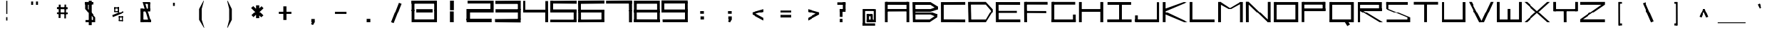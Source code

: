 SplineFontDB: 3.2
FontName: Samaano-Wide-Bold
FullName: Samaano Bold
FamilyName: Samaano
Weight: Bold
Copyright: Copyright 2024, Samaano Font Authors (https://github.com/mitradranirban/samaano-fonts)
UComments: "2024-8-27: Created with FontForge (http://fontforge.org)"
Version: 0.2
StyleMapFamilyName: Samaano Bold
ItalicAngle: 0
UnderlinePosition: -204
UnderlineWidth: 102
Ascent: 1638
Descent: 410
InvalidEm: 0
UFOAscent: 1638
UFODescent: -410
LayerCount: 2
Layer: 0 0 "Back" 1
Layer: 1 0 "public.default" 0 "glyphs"
StyleMap: 0x0020
FSType: 0
OS2Version: 0
OS2_WeightWidthSlopeOnly: 0
OS2_UseTypoMetrics: 0
CreationTime: 1725521133
ModificationTime: 1725521490
PfmFamily: 16
TTFWeight: 700
TTFWidth: 9
LineGap: 0
VLineGap: 0
Panose: 2 0 8 9 0 0 0 0 0 0
OS2TypoAscent: 2457
OS2TypoAOffset: 0
OS2TypoDescent: -615
OS2TypoDOffset: 0
OS2TypoLinegap: 0
OS2WinAscent: 2457
OS2WinAOffset: 0
OS2WinDescent: 615
OS2WinDOffset: 0
HheadAscent: 2457
HheadAOffset: 0
HheadDescent: -615
HheadDOffset: 0
OS2CapHeight: 1548
OS2XHeight: 1024
OS2FamilyClass: 1031
OS2Vendor: 'anir'
DEI: 91125
LangName: 1033 "Copyright 2024, Samaano Font Authors (https://github.com/mitradranirban/samaano-fonts)" "" "" "" "" "Version 0.002" "" "" "" "Dr Anirban Mitra" "A Monspace Variable Font Family in Latin and Devanagari created using rectangular components only " "" "https://github.com/mitradranirban" "This Font Software is licensed under the SIL Open Font License, Version 1.1." "http://scripts.sil.org/OFL"
Encoding: UnicodeBmp
UnicodeInterp: none
NameList: AGL For New Fonts
DisplaySize: -128
AntiAlias: 1
FitToEm: 0
WinInfo: 30 10 4
Grid
-1024 1548 m 0
 3072 1548 l 1024
1886 1030 m 0
 -2210 1030 l 1024
EndSplineSet
BeginChars: 65536 129

StartChar: .notdef
Encoding: 0 0 0
GlifName: _notdef
Width: 2048
VWidth: 0
Flags: W
LayerCount: 2
Fore
SplineSet
524 0 m 257
 524 64 l 257
 524 1632 l 257
 1522 1640 l 257
 1524 0 l 257
 1454 0 l 257
 594 0 l 257
 524 0 l 257
594 64 m 257
 991 827 l 257
 598 1546 l 257
 594 64 l 257
690 64 m 257
 1370 64 l 257
 1029 750 l 257
 690 64 l 257
718 1548 m 257
 1031 909 l 257
 1349 1558 l 257
 718 1548 l 257
1069 832 m 257
 1453 64 l 257
 1445 1559 l 257
 1069 832 l 257
EndSplineSet
EndChar

StartChar: A
Encoding: 65 65 1
GlifName: A_
Width: 2048
VWidth: 0
GlyphClass: 2
Flags: W
LayerCount: 2
Fore
SplineSet
128 1 m 257
 325 0 l 257
 324 1548 l 257
 125 1548 l 257
 128 1 l 257
182 1337 m 257
 1858 1332 l 257
 1854 1548 l 257
 186 1548 l 257
 182 1337 l 257
204 1025 m 257
 202 840 l 257
 1842 849 l 257
 1842 1025 l 257
 204 1025 l 257
1731 0 m 257
 1931 0 l 257
 1929 1548 l 257
 1729 1548 l 257
 1731 0 l 257
EndSplineSet
Guideline: "WIN-ASCENT" "" 0 2457 0 0 0
Guideline: "X_HEIGHT" "" 0 1024 0 0 0
Guideline: "CAPS_HEIFGHT" "" 0 1548 0 0 0
EndChar

StartChar: B
Encoding: 66 66 2
GlifName: B_
Width: 2048
VWidth: 0
GlyphClass: 2
Flags: W
LayerCount: 2
Fore
SplineSet
140 2 m 257
 324 1 l 257
 318 1533 l 257
 110 1534 l 257
 140 2 l 257
1456 1331 m 257
 1974 989 l 257
 1971 1215 l 257
 1458 1536 l 257
 1456 1331 l 257
1459 820 m 257
 1977 991 l 257
 1972 1215 l 257
 1457 1020 l 257
 1459 820 l 257
1399 201 m 257
 1399 1 l 257
 1937 364 l 257
 1953 588 l 257
 1399 201 l 257
1463 567 m 257
 1937 364 l 257
 1953 586 l 257
 1466 766 l 257
 1463 567 l 257
271 1020 m 257
 272 820 l 257
 1459 820 l 257
 1457 1021 l 257
 271 1020 l 257
270 766 m 257
 269 567 l 257
 1465 567 l 257
 1466 766 l 257
 270 766 l 257
208 200 m 257
 208 1 l 257
 1399 1 l 257
 1399 200 l 257
 208 200 l 257
270 1535 m 257
 269 1331 l 257
 1456 1331 l 257
 1457 1535 l 257
 270 1535 l 257
EndSplineSet
EndChar

StartChar: C
Encoding: 67 67 3
GlifName: C_
Width: 2048
VWidth: 0
GlyphClass: 2
Flags: W
LayerCount: 2
Fore
SplineSet
158 1533 m 257
 358 1533 l 257
 362 3 l 257
 162 3 l 257
 158 1533 l 257
257 1533 m 257
 1954 1541 l 257
 1956 1338 l 257
 257 1335 l 257
 257 1533 l 257
243 209 m 257
 1952 199 l 257
 1955 -3 l 257
 243 3 l 257
 243 209 l 257
EndSplineSet
EndChar

StartChar: D
Encoding: 68 68 4
GlifName: D_
Width: 2048
VWidth: 0
GlyphClass: 2
Flags: W
LayerCount: 2
Fore
SplineSet
107 1547 m 257
 142 -1 l 257
 342 0 l 257
 309 1548 l 257
 107 1547 l 257
1433 1550 m 257
 1434 1350 l 257
 1918 767 l 257
 1916 1019 l 257
 1433 1550 l 257
1441 201 m 257
 1442 1 l 257
 1915 769 l 257
 1913 1025 l 257
 1441 201 l 257
271 1548 m 257
 271 1349 l 257
 1434 1349 l 257
 1433 1549 l 257
 271 1548 l 257
279 199 m 257
 279 0 l 257
 1442 0 l 257
 1441 200 l 257
 279 199 l 257
EndSplineSet
EndChar

StartChar: E
Encoding: 69 69 5
GlifName: E_
Width: 2048
VWidth: 0
GlyphClass: 2
Flags: W
LayerCount: 2
Fore
SplineSet
103 1537 m 257
 112 3 l 257
 319 3 l 257
 303 1535 l 257
 103 1537 l 257
181 1536 m 257
 188 1338 l 257
 1902 1333 l 257
 1900 1536 l 257
 181 1536 l 257
170 203 m 257
 171 5 l 257
 1920 1 l 257
 1916 203 l 257
 170 203 l 257
170 888 m 257
 170 688 l 257
 1669 688 l 257
 1669 888 l 257
 170 888 l 257
EndSplineSet
EndChar

StartChar: F
Encoding: 70 70 6
GlifName: F_
Width: 2048
VWidth: 0
GlyphClass: 2
Flags: W
LayerCount: 2
Fore
SplineSet
141 1548 m 257
 150 3 l 257
 356 3 l 257
 341 1547 l 257
 141 1548 l 257
243 1548 m 257
 243 1351 l 257
 1883 1347 l 257
 1877 1548 l 257
 243 1548 l 257
231 880 m 257
 232 683 l 257
 1789 672 l 257
 1780 875 l 257
 231 880 l 257
EndSplineSet
EndChar

StartChar: G
Encoding: 71 71 7
GlifName: G_
Width: 2048
VWidth: 0
GlyphClass: 2
Flags: W
LayerCount: 2
Fore
SplineSet
110 1547 m 257
 110 0 l 257
 312 0 l 257
 312 1547 l 257
 110 1547 l 257
168 1547 m 257
 168 1347 l 257
 1868 1347 l 257
 1868 1547 l 257
 168 1547 l 257
141 202 m 257
 141 0 l 257
 1904 0 l 257
 1904 202 l 257
 141 202 l 257
1705 561 m 257
 1705 18 l 257
 1904 18 l 257
 1904 561 l 257
 1705 561 l 257
EndSplineSet
EndChar

StartChar: H
Encoding: 72 72 8
GlifName: H_
Width: 2048
VWidth: 0
GlyphClass: 2
Flags: W
LayerCount: 2
Fore
SplineSet
89 1540 m 257
 89 1 l 257
 289 1 l 257
 289 1540 l 257
 89 1540 l 257
1675 1540 m 257
 1675 1 l 257
 1885 1 l 257
 1885 1540 l 257
 1675 1540 l 257
209 1020 m 257
 209 818 l 257
 1755 818 l 257
 1755 1020 l 257
 209 1020 l 257
EndSplineSet
EndChar

StartChar: I
Encoding: 73 73 9
GlifName: I_
Width: 2048
VWidth: 0
GlyphClass: 2
Flags: W
LayerCount: 2
Fore
SplineSet
144 1537 m 257
 144 1335 l 257
 1889 1335 l 257
 1889 1537 l 257
 144 1537 l 257
975 1468 m 257
 975 84 l 257
 1175 84 l 257
 1175 1468 l 257
 975 1468 l 257
124 204 m 257
 124 6 l 257
 1924 6 l 257
 1924 204 l 257
 124 204 l 257
EndSplineSet
EndChar

StartChar: J
Encoding: 74 74 10
GlifName: J_
Width: 2048
VWidth: 0
GlyphClass: 2
Flags: W
LayerCount: 2
Fore
SplineSet
1700 1527 m 257
 1700 1 l 257
 1900 1 l 257
 1900 1527 l 257
 1700 1527 l 257
126 208 m 257
 126 0 l 257
 1741 0 l 257
 1741 208 l 257
 126 208 l 257
125 503 m 257
 125 54 l 257
 323 52 l 257
 323 503 l 257
 125 503 l 257
EndSplineSet
EndChar

StartChar: K
Encoding: 75 75 11
GlifName: K_
Width: 2048
VWidth: 0
GlyphClass: 2
Flags: W
LayerCount: 2
Fore
SplineSet
118 1535 m 257
 118 5 l 257
 319 5 l 257
 319 1535 l 257
 118 1535 l 257
163 999 m 257
 282 835 l 257
 1889 1529 l 257
 1622 1536 l 257
 163 999 l 257
293 798 m 257
 156 643 l 257
 1661 -1 l 257
 1942 0 l 257
 293 798 l 257
EndSplineSet
EndChar

StartChar: L
Encoding: 76 76 12
GlifName: L_
Width: 2048
VWidth: 0
GlyphClass: 2
Flags: W
LayerCount: 2
Fore
SplineSet
53 1542 m 257
 53 3 l 257
 251 3 l 257
 251 1542 l 257
 53 1542 l 257
162 202 m 257
 167 3 l 257
 1843 3 l 257
 1838 202 l 257
 162 202 l 257
EndSplineSet
EndChar

StartChar: M
Encoding: 77 77 13
GlifName: M_
Width: 2048
VWidth: 0
GlyphClass: 2
Flags: W
LayerCount: 2
Fore
SplineSet
101 1546 m 257
 101 2 l 257
 304 2 l 257
 304 1546 l 257
 101 1546 l 257
1672 1541 m 257
 1672 -3 l 257
 1874 -3 l 257
 1874 1541 l 257
 1672 1541 l 257
138 1429 m 257
 853 1026 l 257
 1041 1031 l 257
 280 1546 l 257
 138 1429 l 257
1699 1541 m 257
 852 1027 l 257
 1039 1025 l 257
 1865 1488 l 257
 1699 1541 l 257
EndSplineSet
EndChar

StartChar: N
Encoding: 78 78 14
GlifName: N_
Width: 2048
VWidth: 0
GlyphClass: 2
Flags: W
LayerCount: 2
Fore
SplineSet
95 1549 m 257
 101 2 l 257
 305 2 l 257
 300 1548 l 257
 95 1549 l 257
1672 1548 m 257
 1672 0 l 257
 1875 1 l 257
 1874 1548 l 257
 1672 1548 l 257
96 1550 m 257
 1673 -1 l 257
 1876 -1 l 257
 301 1548 l 257
 96 1550 l 257
EndSplineSet
EndChar

StartChar: O
Encoding: 79 79 15
GlifName: O_
Width: 2048
VWidth: 0
GlyphClass: 2
Flags: W
LayerCount: 2
Fore
SplineSet
110 1540 m 257
 110 0 l 257
 311 0 l 257
 311 1540 l 257
 110 1540 l 257
1657 1537 m 257
 1657 0 l 257
 1860 0 l 257
 1860 1537 l 257
 1657 1537 l 257
174 1538 m 257
 174 1337 l 257
 1767 1337 l 257
 1767 1538 l 257
 174 1538 l 257
150 204 m 257
 150 0 l 257
 1773 0 l 257
 1773 204 l 257
 150 204 l 257
EndSplineSet
EndChar

StartChar: P
Encoding: 80 80 16
GlifName: P_
Width: 2048
VWidth: 0
GlyphClass: 2
Flags: W
LayerCount: 2
Fore
SplineSet
112 1545 m 257
 112 9 l 257
 302 9 l 257
 302 1545 l 257
 112 1545 l 257
191 1545 m 257
 190 1346 l 257
 1797 1346 l 257
 1797 1545 l 257
 191 1545 l 257
1617 1545 m 257
 1617 881 l 257
 1817 881 l 257
 1817 1545 l 257
 1617 1545 l 257
175 1068 m 257
 175 868 l 257
 1812 868 l 257
 1812 1068 l 257
 175 1068 l 257
EndSplineSet
EndChar

StartChar: Q
Encoding: 81 81 17
GlifName: Q_
Width: 2048
VWidth: 0
GlyphClass: 2
Flags: W
LayerCount: 2
Fore
SplineSet
110 1540 m 257
 110 5 l 257
 309 5 l 257
 309 1540 l 257
 110 1540 l 257
1659 1537 m 257
 1659 -2 l 257
 1860 -2 l 257
 1860 1537 l 257
 1659 1537 l 257
174 1538 m 257
 174 1337 l 257
 1767 1337 l 257
 1767 1538 l 257
 174 1538 l 257
150 205 m 257
 150 3 l 257
 1773 3 l 257
 1773 205 l 257
 150 205 l 257
1208 21 m 257
 1394 -285 l 257
 1585 -169 l 257
 1399 137 l 257
 1208 21 l 257
EndSplineSet
EndChar

StartChar: R
Encoding: 82 82 18
GlifName: R_
Width: 2048
VWidth: 0
GlyphClass: 2
Flags: W
LayerCount: 2
Fore
SplineSet
112 1535 m 257
 112 -1 l 257
 313 -1 l 257
 313 1535 l 257
 112 1535 l 257
191 1536 m 257
 191 1335 l 257
 1847 1335 l 257
 1847 1536 l 257
 191 1536 l 257
1674 1536 m 257
 1674 872 l 257
 1874 872 l 257
 1874 1536 l 257
 1674 1536 l 257
175 1079 m 257
 175 868 l 257
 1862 868 l 257
 1862 1079 l 257
 175 1079 l 257
315 875 m 257
 1716 1 l 257
 1956 -4 l 257
 514 892 l 257
 315 875 l 257
EndSplineSet
EndChar

StartChar: S
Encoding: 83 83 19
GlifName: S_
Width: 2048
VWidth: 0
GlyphClass: 2
Flags: W
LayerCount: 2
Fore
SplineSet
146 1539 m 257
 146 1336 l 257
 1744 1336 l 257
 1744 1539 l 257
 146 1539 l 257
146 1542 m 257
 146 1028 l 257
 348 1028 l 257
 348 1542 l 257
 146 1542 l 257
174 199 m 257
 174 0 l 257
 1882 0 l 257
 1882 199 l 257
 174 199 l 257
1717 1 m 257
 1918 1 l 257
 1918 355 l 257
 1717 355 l 257
 1717 1 l 257
146 1028 m 257
 1717 355 l 257
 1918 355 l 257
 348 1028 l 257
 146 1028 l 257
EndSplineSet
EndChar

StartChar: T
Encoding: 84 84 20
GlifName: T_
Width: 2048
VWidth: 0
GlyphClass: 2
Flags: W
LayerCount: 2
Fore
SplineSet
125 1549 m 257
 125 1348 l 257
 1923 1348 l 257
 1923 1549 l 257
 125 1549 l 257
924 1436 m 257
 924 6 l 257
 1124 6 l 257
 1124 1436 l 257
 924 1436 l 257
EndSplineSet
EndChar

StartChar: U
Encoding: 85 85 21
GlifName: U_
Width: 2048
VWidth: 0
GlyphClass: 2
Flags: W
LayerCount: 2
Fore
SplineSet
157 1536 m 257
 157 0 l 257
 357 0 l 257
 357 1536 l 257
 157 1536 l 257
1692 1535 m 257
 1692 0 l 257
 1892 0 l 257
 1891 1535 l 257
 1692 1535 l 257
204 200 m 257
 205 0 l 257
 1848 0 l 257
 1848 200 l 257
 204 200 l 257
EndSplineSet
EndChar

StartChar: V
Encoding: 86 86 22
GlifName: V_
Width: 2048
VWidth: 0
GlyphClass: 2
Flags: W
LayerCount: 2
Fore
SplineSet
106 1548 m 257
 878 -5 l 257
 1099 0 l 257
 307 1548 l 257
 106 1548 l 257
1716 1548 m 257
 1003 1 l 257
 1226 0 l 257
 1917 1548 l 257
 1716 1548 l 257
EndSplineSet
EndChar

StartChar: W
Encoding: 87 87 23
GlifName: W_
Width: 2048
VWidth: 0
GlyphClass: 2
Flags: W
LayerCount: 2
Fore
SplineSet
104 1546 m 257
 105 1 l 257
 306 0 l 257
 305 1546 l 257
 104 1546 l 257
1745 1545 m 257
 1745 12 l 257
 1946 12 l 257
 1946 1545 l 257
 1745 1545 l 257
927 1028 m 257
 928 1 l 257
 1127 1 l 257
 1128 1028 l 257
 927 1028 l 257
103 201 m 257
 105 1 l 257
 1946 0 l 257
 1946 201 l 257
 103 201 l 257
EndSplineSet
EndChar

StartChar: X
Encoding: 88 88 24
GlifName: X_
Width: 2048
VWidth: 0
GlyphClass: 2
Flags: W
LayerCount: 2
Fore
SplineSet
91 1545 m 257
 290 1548 l 257
 1975 -2 l 257
 1775 0 l 257
 91 1545 l 257
94 3 m 257
 1768 1546 l 257
 1967 1544 l 257
 295 6 l 257
 94 3 l 257
EndSplineSet
EndChar

StartChar: Y
Encoding: 89 89 25
GlifName: Y_
Width: 2048
VWidth: 0
GlyphClass: 2
Flags: W
LayerCount: 2
Fore
SplineSet
963 896 m 257
 968 -2 l 257
 1170 -1 l 257
 1165 897 l 257
 963 896 l 257
160 1547 m 257
 160 859 l 257
 360 859 l 257
 360 1547 l 257
 160 1547 l 257
1788 1548 m 257
 1786 859 l 257
 1987 859 l 257
 1987 1547 l 257
 1788 1548 l 257
228 1019 m 257
 228 859 l 257
 1897 859 l 257
 1897 1019 l 257
 228 1019 l 257
EndSplineSet
EndChar

StartChar: Z
Encoding: 90 90 26
GlifName: Z_
Width: 2048
VWidth: 0
GlyphClass: 2
Flags: W
LayerCount: 2
Fore
SplineSet
97 1546 m 257
 98 1336 l 257
 1926 1336 l 257
 1931 1548 l 257
 97 1546 l 257
98 212 m 257
 98 0 l 257
 1926 0 l 257
 1926 212 l 257
 98 212 l 257
1670 1336 m 257
 98 212 l 257
 305 211 l 257
 1915 1335 l 257
 1670 1336 l 257
EndSplineSet
EndChar

StartChar: a
Encoding: 97 97 27
GlifName: a
Width: 2048
VWidth: 0
GlyphClass: 2
Flags: W
LayerCount: 2
Fore
SplineSet
168 1025 m 257
 168 824 l 257
 1772 824 l 257
 1774 1024 l 257
 168 1025 l 257
1661 1025 m 257
 1658 -1 l 257
 1860 1 l 257
 1855 1025 l 257
 1661 1025 l 257
172 602 m 257
 174 401 l 257
 1796 400 l 257
 1796 599 l 257
 172 602 l 257
172 575 m 257
 172 -2 l 257
 373 -2 l 257
 373 575 l 257
 172 575 l 257
170 200 m 257
 172 -2 l 257
 1860 1 l 257
 1860 201 l 257
 170 200 l 257
EndSplineSet
EndChar

StartChar: acutecomb
Encoding: 769 769 28
GlifName: acutecomb
Width: 2048
VWidth: 0
GlyphClass: 2
Flags: W
LayerCount: 2
Fore
SplineSet
551 980 m 257
 421 726 l 257
 509 680 l 257
 640 935 l 257
 551 980 l 257
EndSplineSet
PickledDataWithLists: "(dp0
."
EndChar

StartChar: ampersand
Encoding: 38 38 29
GlifName: ampersand
Width: 2048
VWidth: 0
GlyphClass: 2
Flags: HW
LayerCount: 2
Fore
SplineSet
772.5 1536 m 257
 1219.5 12 l 257
 1366.5 56 l 257
 934.5 1534 l 257
 772.5 1536 l 257
1315.5 1401 m 257
 1315.5 1536 l 257
 850.5 1536 l 257
 850.5 1401 l 257
 1315.5 1401 l 257
1155.5 1446 m 257
 1155.5 917 l 257
 1315.5 917 l 257
 1315.5 1446 l 257
 1155.5 1446 l 257
619.5 1045 m 257
 619.5 843 l 257
 1315.5 843 l 257
 1315.5 1045 l 257
 619.5 1045 l 257
619.5 1045 m 257
 619.5 24 l 257
 829.5 24 l 257
 829.5 1045 l 257
 619.5 1045 l 257
619.5 190 m 257
 619.5 6 l 257
 1428.5 6 l 257
 1428.5 190 l 257
 619.5 190 l 257
EndSplineSet
PickledDataWithLists: "(dp0
."
EndChar

StartChar: asciicircum
Encoding: 94 94 30
GlifName: asciicircum
Width: 2048
VWidth: 0
GlyphClass: 2
Flags: W
LayerCount: 2
Fore
SplineSet
1099.5 1023 m 257
 950.5 1025 l 257
 685.5 407 l 257
 835.5 345 l 257
 1099.5 1023 l 257
956.5 904 m 257
 1212.5 343 l 257
 1362.5 400 l 257
 1099.5 1023 l 257
 956.5 904 l 257
EndSplineSet
PickledDataWithLists: "(dp0
."
EndChar

StartChar: asciitilde
Encoding: 126 126 31
GlifName: asciitilde
Width: 2048
VWidth: 0
GlyphClass: 2
Flags: W
LayerCount: 2
Fore
SplineSet
877.5 815 m 257
 877.5 716 l 257
 1227.5 655 l 257
 1227.5 754 l 257
 877.5 815 l 257
639.5 757 m 257
 654.5 659 l 257
 877.5 716 l 257
 877.5 815 l 257
 639.5 757 l 257
1227.5 754 m 257
 1227.5 655 l 257
 1408.5 796 l 257
 1384.5 892 l 257
 1227.5 754 l 257
EndSplineSet
EndChar

StartChar: asterisk
Encoding: 42 42 32
GlifName: asterisk
Width: 2048
VWidth: 0
GlyphClass: 2
Flags: HW
LayerCount: 2
Fore
SplineSet
934 1297 m 257
 934 300 l 257
 1164 300 l 257
 1164 1297 l 257
 934 1297 l 257
577 1099 m 257
 1305 360 l 257
 1464 504 l 257
 732 1241 l 257
 577 1099 l 257
1329 1232 m 257
 606 525 l 257
 748 372 l 257
 1471 1079 l 257
 1329 1232 l 257
EndSplineSet
PickledDataWithLists: "(dp0
."
EndChar

StartChar: at
Encoding: 64 64 33
GlifName: at
Width: 2048
VWidth: 0
GlyphClass: 2
Flags: W
LayerCount: 2
Fore
SplineSet
613 1024 m 257
 614 879 l 257
 1428 879 l 257
 1432 1024 l 257
 613 1024 l 257
1149 592 m 257
 1148 -1 l 257
 1306 0 l 257
 1302 592 l 257
 1149 592 l 257
816 602 m 257
 818 445 l 257
 1241 444 l 257
 1241 600 l 257
 816 602 l 257
813 589 m 257
 813 12 l 257
 987 12 l 257
 987 589 l 257
 813 589 l 257
811 187 m 257
 812 -2 l 257
 1305 0 l 257
 1305 188 l 257
 811 187 l 257
525 1024 m 257
 526 -223 l 257
 701 -223 l 257
 701 1024 l 257
 525 1024 l 257
523 -86 m 257
 523 -258 l 257
 1471 -258 l 257
 1471 -86 l 257
 523 -86 l 257
1374 1011 m 257
 1374 0 l 257
 1525 0 l 257
 1525 1011 l 257
 1374 1011 l 257
1246 175 m 257
 1246 1 l 257
 1455 1 l 257
 1455 175 l 257
 1246 175 l 257
EndSplineSet
EndChar

StartChar: b
Encoding: 98 98 34
GlifName: b
Width: 2048
VWidth: 0
GlyphClass: 2
Flags: W
LayerCount: 2
Fore
SplineSet
135 1536 m 257
 135 1 l 257
 334 1 l 257
 334 1536 l 257
 135 1536 l 257
232 1033 m 257
 232 834 l 257
 1758 834 l 257
 1758 1033 l 257
 232 1033 l 257
1698 1033 m 257
 1698 0 l 257
 1897 0 l 257
 1897 1033 l 257
 1698 1033 l 257
260 207 m 257
 260 1 l 257
 1818 1 l 257
 1818 207 l 257
 260 207 l 257
EndSplineSet
EndChar

StartChar: backslash
Encoding: 92 92 35
GlifName: backslash
Width: 2048
VWidth: 0
GlyphClass: 2
Flags: W
LayerCount: 2
Fore
SplineSet
615 1441 m 257
 1242 -13 l 257
 1433 65 l 257
 807 1519 l 257
 615 1441 l 257
EndSplineSet
PickledDataWithLists: "(dp0
."
EndChar

StartChar: bar
Encoding: 124 124 36
GlifName: bar
Width: 2048
VWidth: 0
GlyphClass: 2
Flags: W
LayerCount: 2
Fore
SplineSet
525 1435 m 257
 525 -90 l 257
 728 -90 l 257
 728 1435 l 257
 525 1435 l 257
EndSplineSet
PickledDataWithLists: "(dp0
."
EndChar

StartChar: braceleft
Encoding: 123 123 37
GlifName: braceleft
Width: 2048
VWidth: 0
GlyphClass: 2
Flags: W
LayerCount: 2
Fore
SplineSet
421 1544 m 257
 425 838 l 257
 571 838 l 257
 567 1544 l 257
 421 1544 l 257
433 424 m 257
 433 -286 l 257
 579 -286 l 257
 579 424 l 257
 433 424 l 257
132 690 m 257
 132 630 l 257
 567 838 l 257
 421 838 l 257
 132 690 l 257
132 690 m 257
 132 630 l 257
 431 423 l 257
 580 425 l 257
 132 690 l 257
422 1603 m 257
 422 1452 l 257
 690 1574 l 257
 694 1603 l 257
 422 1603 l 257
434 -140 m 257
 434 -284 l 257
 709 -287 l 257
 710 -274 l 257
 434 -140 l 257
EndSplineSet
EndChar

StartChar: braceright
Encoding: 125 125 38
GlifName: braceright
Width: 2048
VWidth: 0
GlyphClass: 2
Flags: W
LayerCount: 2
Fore
SplineSet
437 1544 m 257
 433 838 l 257
 271 838 l 257
 275 1544 l 257
 437 1544 l 257
423 424 m 257
 423 -286 l 257
 263 -286 l 257
 263 424 l 257
 423 424 l 257
710 690 m 257
 710 630 l 257
 271 838 l 257
 432 838 l 257
 710 690 l 257
710 690 m 257
 710 630 l 257
 423 424 l 257
 263 424 l 257
 710 690 l 257
438 1603 m 257
 435 1452 l 257
 167 1574 l 257
 163 1603 l 257
 438 1603 l 257
408 -140 m 257
 408 -284 l 257
 133 -287 l 257
 132 -274 l 257
 408 -140 l 257
EndSplineSet
EndChar

StartChar: bracketleft
Encoding: 91 91 39
GlifName: bracketleft
Width: 2048
VWidth: 0
GlyphClass: 2
Flags: W
LayerCount: 2
Fore
SplineSet
890 1542 m 257
 895 -242 l 257
 1017 -242 l 257
 1012 1542 l 257
 890 1542 l 257
944 1543 m 257
 944 1416 l 257
 1153 1416 l 257
 1153 1543 l 257
 944 1543 l 257
944 -91 m 257
 944 -242 l 257
 1158 -242 l 257
 1158 -91 l 257
 944 -91 l 257
EndSplineSet
PickledDataWithLists: "(dp0
."
EndChar

StartChar: bracketright
Encoding: 93 93 40
GlifName: bracketright
Width: 2048
VWidth: 0
GlyphClass: 2
Flags: W
LayerCount: 2
Fore
SplineSet
1035.5 1542 m 257
 1040.5 -242 l 257
 1162.5 -242 l 257
 1157.5 1542 l 257
 1035.5 1542 l 257
885.5 1543 m 257
 885.5 1416 l 257
 1094.5 1416 l 257
 1094.5 1543 l 257
 885.5 1543 l 257
885.5 -91 m 257
 885.5 -242 l 257
 1099.5 -242 l 257
 1099.5 -91 l 257
 885.5 -91 l 257
EndSplineSet
PickledDataWithLists: "(dp0
."
EndChar

StartChar: c
Encoding: 99 99 41
GlifName: c
Width: 2048
VWidth: 0
GlyphClass: 2
Flags: W
LayerCount: 2
Fore
SplineSet
164 1023 m 257
 166 826 l 257
 1868 826 l 257
 1870 1027 l 257
 164 1023 l 257
166 984 m 257
 166 -1 l 257
 368 0 l 257
 368 984 l 257
 166 984 l 257
272 201 m 257
 272 4 l 257
 1864 0 l 257
 1864 201 l 257
 272 201 l 257
EndSplineSet
EndChar

StartChar: colon
Encoding: 58 58 42
GlifName: colon
Width: 2048
VWidth: 0
GlyphClass: 2
Flags: W
LayerCount: 2
Fore
SplineSet
911.5 430 m 257
 911.5 201 l 257
 1159.5 201 l 257
 1159.5 430 l 257
 911.5 430 l 257
888.5 871 m 257
 888.5 624 l 257
 1153.5 624 l 257
 1153.5 871 l 257
 888.5 871 l 257
EndSplineSet
PickledDataWithLists: "(dp0
."
EndChar

StartChar: comma
Encoding: 44 44 43
GlifName: comma
Width: 2048
VWidth: 0
GlyphClass: 2
Flags: HW
LayerCount: 2
Fore
SplineSet
909.5 237 m 257
 909.5 8 l 257
 1157.5 8 l 257
 1157.5 237 l 257
 909.5 237 l 257
1008.5 135 m 257
 890.5 -146 l 257
 1033.5 -206 l 257
 1155.5 4 l 257
 1008.5 135 l 257
EndSplineSet
PickledDataWithLists: "(dp0
."
EndChar

StartChar: d
Encoding: 100 100 44
GlifName: d
Width: 2048
VWidth: 0
GlyphClass: 2
Flags: W
LayerCount: 2
Fore
SplineSet
1692 1527 m 257
 1692 0 l 257
 1893 0 l 257
 1893 1527 l 257
 1692 1527 l 257
228 1023 m 257
 233 822 l 257
 1781 822 l 257
 1781 1023 l 257
 228 1023 l 257
132 1024 m 257
 132 0 l 257
 334 0 l 257
 333 1022 l 257
 132 1024 l 257
228 195 m 257
 228 -1 l 257
 1845 0 l 257
 1845 195 l 257
 228 195 l 257
EndSplineSet
EndChar

StartChar: dollar
Encoding: 36 36 45
GlifName: dollar
Width: 2048
VWidth: 0
GlyphClass: 2
Flags: HW
LayerCount: 2
Fore
SplineSet
638 1539 m 257
 638 1358 l 257
 1236 1358 l 257
 1236 1539 l 257
 638 1539 l 257
638 1542 m 257
 638 1028 l 257
 843 1028 l 257
 843 1542 l 257
 638 1542 l 257
666 163 m 257
 666 0 l 257
 1374 0 l 257
 1374 163 l 257
 666 163 l 257
1204 1 m 257
 1410 1 l 257
 1410 355 l 257
 1204 355 l 257
 1204 1 l 257
638 1028 m 257
 1204 355 l 257
 1410 355 l 257
 843 1028 l 257
 638 1028 l 257
897 1636 m 257
 897 -215 l 257
 1111 -215 l 257
 1111 1636 l 257
 897 1636 l 257
EndSplineSet
PickledDataWithLists: "(dp0
."
EndChar

StartChar: e
Encoding: 101 101 46
GlifName: e
Width: 2048
VWidth: 0
GlyphClass: 2
Flags: W
LayerCount: 2
Fore
SplineSet
219 1021 m 257
 227 812 l 257
 1851 812 l 257
 1854 1024 l 257
 219 1021 l 257
169 1024 m 257
 165 -1 l 257
 372 1 l 257
 371 1022 l 257
 169 1024 l 257
271 197 m 257
 270 0 l 257
 1853 0 l 257
 1853 201 l 257
 271 197 l 257
239 625 m 257
 247 445 l 257
 1825 446 l 257
 1829 625 l 257
 239 625 l 257
1657 994 m 257
 1653 444 l 257
 1862 445 l 257
 1852 993 l 257
 1657 994 l 257
EndSplineSet
EndChar

StartChar: eight
Encoding: 56 56 47
GlifName: eight
Width: 2048
VWidth: 0
GlyphClass: 2
Flags: HW
LayerCount: 2
Fore
SplineSet
74.5 0 m 261
 74.5 856 l 261
 272.5 856 l 261
 272.5 0 l 261
 74.5 0 l 261
74.5 895 m 261
 67.5 1639 l 261
 271.5 1639 l 261
 272.5 896 l 261
 74.5 895 l 261
83.5 0 m 261
 82.5 212 l 261
 1980.5 213 l 257
 1980.5 -3 l 257
 83.5 0 l 261
118.5 1415 m 261
 118.5 1638 l 261
 1924.5 1639 l 257
 1924.5 1417 l 257
 118.5 1415 l 261
74.5 759 m 261
 74.5 986 l 261
 1979.5 986 l 257
 1979.5 759 l 257
 74.5 759 l 261
1791.5 33 m 257
 1791.5 864 l 257
 1979.5 864 l 257
 1979.5 33 l 257
 1791.5 33 l 257
1786.5 950 m 257
 1786.5 1638 l 257
 1980.5 1638 l 257
 1979.5 948 l 257
 1786.5 950 l 257
EndSplineSet
EndChar

StartChar: equal
Encoding: 61 61 48
GlifName: equal
Width: 2048
VWidth: 0
GlyphClass: 2
Flags: W
LayerCount: 2
Fore
SplineSet
615.5 914 m 257
 615.5 724 l 257
 1432.5 724 l 257
 1432.5 914 l 257
 615.5 914 l 257
615.5 540 m 257
 615.5 350 l 257
 1432.5 350 l 257
 1432.5 540 l 257
 615.5 540 l 257
EndSplineSet
PickledDataWithLists: "(dp0
."
EndChar

StartChar: exclam
Encoding: 33 33 49
GlifName: exclam
Width: 2048
VWidth: 0
GlyphClass: 2
Flags: HW
LayerCount: 2
Fore
SplineSet
952 126 m 257
 1096 126 l 257
 1096 374 l 257
 952 374 l 257
 952 126 l 257
962 611 m 257
 1090 611 l 257
 1090 1629 l 257
 962 1629 l 257
 962 611 l 257
EndSplineSet
EndChar

StartChar: f
Encoding: 102 102 50
GlifName: f
Width: 2048
VWidth: 0
GlyphClass: 2
Flags: W
LayerCount: 2
Fore
SplineSet
900 1025 m 257
 889 -410 l 257
 1089 -405 l 257
 1083 1026 l 257
 900 1025 l 257
959 1024 m 257
 959 832 l 257
 2037 831 l 257
 2037 1025 l 257
 959 1024 l 257
132 559 m 257
 132 356 l 257
 1940 356 l 257
 1940 559 l 257
 132 559 l 257
EndSplineSet
EndChar

StartChar: five
Encoding: 53 53 51
GlifName: five
Width: 2048
VWidth: 0
GlyphClass: 2
Flags: HW
LayerCount: 2
Fore
SplineSet
53.5 863 m 257
 53.5 1619 l 257
 256.5 1619 l 257
 256.5 863 l 257
 53.5 863 l 257
52.5 190 m 257
 1991.5 188 l 257
 1990.5 -2 l 257
 49.5 0 l 257
 52.5 190 l 257
54.5 1418 m 257
 54.5 1629 l 257
 1998.5 1641 l 257
 1998.5 1418 l 257
 54.5 1418 l 257
53.5 759 m 257
 53.5 986 l 257
 1988.5 986 l 257
 1988.5 759 l 257
 53.5 759 l 257
1784.5 52 m 257
 1784.5 947 l 257
 1989.5 947 l 257
 1989.5 52 l 257
 1784.5 52 l 257
EndSplineSet
EndChar

StartChar: four
Encoding: 52 52 52
GlifName: four
Width: 2048
VWidth: 0
GlyphClass: 2
Flags: HW
LayerCount: 2
Fore
SplineSet
102.5 884 m 261
 102.5 1640 l 261
 305.5 1640 l 261
 305.5 884 l 261
 102.5 884 l 261
101.5 759 m 261
 101.5 986 l 261
 1942.5 988 l 257
 1942.5 761 l 257
 101.5 759 l 261
1737.5 7 m 257
 1737.5 818 l 257
 1946.5 818 l 257
 1946.5 7 l 257
 1737.5 7 l 257
1746.5 940 m 257
 1746.5 1627 l 257
 1940.5 1627 l 257
 1940.5 940 l 257
 1746.5 940 l 257
EndSplineSet
EndChar

StartChar: g
Encoding: 103 103 53
GlifName: g
Width: 2048
VWidth: 0
GlyphClass: 2
Flags: W
LayerCount: 2
Fore
SplineSet
297 1024 m 257
 297 0 l 257
 489 0 l 257
 489 1024 l 257
 297 1024 l 257
337 1024 m 257
 337 823 l 257
 1853 823 l 257
 1853 1024 l 257
 337 1024 l 257
1681 1024 m 257
 1681 -411 l 257
 1875 -411 l 257
 1875 1024 l 257
 1681 1024 l 257
360 198 m 257
 360 -1 l 257
 1817 -1 l 257
 1817 198 l 257
 360 198 l 257
291 -214 m 257
 291 -413 l 257
 1826 -413 l 257
 1826 -214 l 257
 291 -214 l 257
EndSplineSet
EndChar

StartChar: uni0917
Encoding: 2327 2327 54
GlifName: uni0917
Width: 2048
VWidth: 0
GlyphClass: 2
Flags: W
LayerCount: 2
Fore
SplineSet
102 853 m 257
 102 1044 l 257
 301 1044 l 257
 301 853 l 257
 102 853 l 257
102 882 m 257
 1090 882 l 257
 1090 683 l 257
 102 683 l 257
 102 882 l 257
891 1548 m 257
 1090 1548 l 257
 1090 812 l 257
 891 812 l 257
 891 1548 l 257
2048 1548 m 257
 2048 1348 l 257
 261 1348 l 257
 261 1548 l 257
 2048 1548 l 257
1768 1523 m 257
 1967 1523 l 257
 1967 0 l 257
 1768 0 l 257
 1768 1523 l 257
EndSplineSet
PickledDataWithLists: "(dp0
."
EndChar

StartChar: grave
Encoding: 96 96 55
GlifName: grave
Width: 2048
VWidth: 0
GlyphClass: 2
Flags: W
LayerCount: 2
Fore
SplineSet
877 1358 m 257
 1022 1057 l 257
 1171 1129 l 257
 1025 1430 l 257
 877 1358 l 257
EndSplineSet
PickledDataWithLists: "(dp0
."
EndChar

StartChar: gravecomb
Encoding: 768 768 56
GlifName: gravecomb
Width: 2048
VWidth: 0
GlyphClass: 2
Flags: W
LayerCount: 2
Fore
SplineSet
421 907 m 257
 541 671 l 257
 632 717 l 257
 513 954 l 257
 421 907 l 257
EndSplineSet
PickledDataWithLists: "(dp0
."
EndChar

StartChar: greater
Encoding: 62 62 57
GlifName: greater
Width: 2048
VWidth: 0
GlyphClass: 2
Flags: W
LayerCount: 2
Fore
SplineSet
1436 777 m 257
 614 1013 l 257
 611 807 l 257
 1437 568 l 257
 1436 777 l 257
1436 777 m 257
 616 319 l 257
 616 122 l 257
 1437 568 l 257
 1436 777 l 257
EndSplineSet
PickledDataWithLists: "(dp0
."
EndChar

StartChar: h
Encoding: 104 104 58
GlifName: h
Width: 2048
VWidth: 0
GlyphClass: 2
Flags: W
LayerCount: 2
Fore
SplineSet
174 1541 m 257
 174 6 l 257
 374 6 l 257
 374 1541 l 257
 174 1541 l 257
311 1025 m 257
 311 826 l 257
 1842 826 l 257
 1842 1025 l 257
 311 1025 l 257
1651 1024 m 257
 1651 1 l 257
 1850 1 l 257
 1850 1024 l 257
 1651 1024 l 257
EndSplineSet
EndChar

StartChar: hyphen
Encoding: 45 45 59
GlifName: hyphen
Width: 2048
VWidth: 0
GlyphClass: 2
Flags: HW
LayerCount: 2
Fore
SplineSet
611 808 m 257
 611 600 l 257
 1437 600 l 257
 1437 808 l 257
 611 808 l 257
EndSplineSet
PickledDataWithLists: "(dp0
."
EndChar

StartChar: i
Encoding: 105 105 60
GlifName: i
Width: 2048
VWidth: 0
GlyphClass: 2
Flags: W
LayerCount: 2
Fore
SplineSet
911 1018 m 257
 911 139 l 257
 1113 139 l 257
 1113 1018 l 257
 911 1018 l 257
141 204 m 257
 141 6 l 257
 1883 6 l 257
 1883 204 l 257
 141 204 l 257
847 1369 m 257
 847 1168 l 257
 1045 1168 l 257
 1045 1369 l 257
 847 1369 l 257
191 1018 m 257
 191 818 l 257
 1067 818 l 257
 1067 1018 l 257
 191 1018 l 257
EndSplineSet
EndChar

StartChar: j
Encoding: 106 106 61
GlifName: j
Width: 2048
VWidth: 0
GlyphClass: 2
Flags: W
LayerCount: 2
Fore
SplineSet
1627 1024 m 257
 1627 -411 l 257
 1826 -411 l 257
 1826 1024 l 257
 1627 1024 l 257
197 -209 m 257
 197 -409 l 257
 1727 -409 l 257
 1727 -209 l 257
 197 -209 l 257
198 -6 m 257
 198 -351 l 257
 398 -351 l 257
 398 -6 l 257
 198 -6 l 257
1619 1413 m 257
 1619 1214 l 257
 1820 1214 l 257
 1820 1413 l 257
 1619 1413 l 257
EndSplineSet
EndChar

StartChar: k
Encoding: 107 107 62
GlifName: k
Width: 2048
VWidth: 0
GlyphClass: 2
Flags: W
LayerCount: 2
Fore
SplineSet
118 1535 m 257
 118 5 l 257
 318 5 l 257
 318 1535 l 257
 118 1535 l 257
167 516 m 257
 216 298 l 257
 1903 1023 l 257
 1686 1028 l 257
 167 516 l 257
482 596 m 257
 272 483 l 257
 1722 -3 l 257
 1960 -2 l 257
 482 596 l 257
EndSplineSet
EndChar

StartChar: l
Encoding: 108 108 63
GlifName: l
Width: 2048
VWidth: 0
GlyphClass: 2
Flags: W
LayerCount: 2
Fore
SplineSet
195 209 m 257
 195 9 l 257
 1829 9 l 257
 1829 209 l 257
 195 209 l 257
912 1548 m 257
 912 86 l 257
 1112 86 l 257
 1112 1547 l 257
 912 1548 l 257
256 1548 m 257
 256 1349 l 257
 991 1349 l 257
 991 1548 l 257
 256 1548 l 257
EndSplineSet
EndChar

StartChar: less
Encoding: 60 60 64
GlifName: less
Width: 2048
VWidth: 0
GlyphClass: 2
Flags: W
LayerCount: 2
Fore
SplineSet
613.5 777 m 257
 613.5 569 l 257
 1434.5 807 l 257
 1431.5 1013 l 257
 613.5 777 l 257
613.5 777 m 257
 613.5 569 l 257
 1429.5 122 l 257
 1429.5 319 l 257
 613.5 777 l 257
EndSplineSet
PickledDataWithLists: "(dp0
."
EndChar

StartChar: m
Encoding: 109 109 65
GlifName: m
Width: 2048
VWidth: 0
GlyphClass: 2
Flags: W
LayerCount: 2
Fore
SplineSet
110 993 m 257
 110 1 l 257
 310 1 l 257
 310 993 l 257
 110 993 l 257
925 972 m 257
 925 -2 l 257
 1125 -2 l 257
 1125 972 l 257
 925 972 l 257
1740 976 m 257
 1740 1 l 257
 1940 1 l 257
 1940 976 l 257
 1740 976 l 257
33 1021 m 257
 34 820 l 257
 1940 826 l 257
 1939 1027 l 257
 33 1021 l 257
EndSplineSet
EndChar

StartChar: n
Encoding: 110 110 66
GlifName: n
Width: 2048
VWidth: 0
GlyphClass: 2
Flags: W
LayerCount: 2
Fore
SplineSet
244 990 m 257
 244 -2 l 257
 445 -2 l 257
 445 990 l 257
 244 990 l 257
1643 976 m 257
 1643 1 l 257
 1844 1 l 257
 1844 976 l 257
 1643 976 l 257
65 1021 m 257
 66 820 l 257
 1844 826 l 257
 1843 1027 l 257
 65 1021 l 257
EndSplineSet
EndChar

StartChar: nine
Encoding: 57 57 67
GlifName: nine
Width: 2048
VWidth: 0
GlyphClass: 2
Flags: HWO
LayerCount: 2
Fore
SplineSet
51.5 868 m 257
 51.5 1624 l 257
 254.5 1624 l 257
 254.5 868 l 257
 51.5 868 l 257
128.5 205 m 257
 1906.5 208 l 261
 1909.5 -1 l 261
 140.5 -1 l 257
 128.5 205 l 257
52.5 1419 m 257
 51.5 1640 l 257
 1986.5 1637 l 261
 1987.5 1416 l 261
 52.5 1419 l 257
51.5 759 m 257
 51.5 986 l 257
 1991.5 986 l 261
 1991.5 759 l 261
 51.5 759 l 257
1791.5 1 m 261
 1792.5 838 l 261
 1992.5 833 l 261
 1996.5 0 l 261
 1791.5 1 l 261
1792.5 879 m 261
 1792.5 1511 l 261
 1986.5 1511 l 261
 1991.5 879 l 261
 1792.5 879 l 261
EndSplineSet
EndChar

StartChar: numbersign
Encoding: 35 35 68
GlifName: numbersign
Width: 2048
VWidth: 0
GlyphClass: 2
Flags: HW
LayerCount: 2
Fore
SplineSet
740.5 1348 m 257
 727.5 314 l 257
 867.5 313 l 257
 880.5 1347 l 257
 740.5 1348 l 257
1151.5 1352 m 257
 1139.5 281 l 257
 1305.5 279 l 257
 1318.5 1350 l 257
 1151.5 1352 l 257
611.5 1165 m 257
 609.5 1018 l 257
 1427.5 1010 l 257
 1429.5 1157 l 257
 611.5 1165 l 257
611.5 776 m 257
 609.5 600 l 257
 1436.5 592 l 257
 1438.5 767 l 257
 611.5 776 l 257
EndSplineSet
PickledDataWithLists: "(dp0
."
EndChar

StartChar: o
Encoding: 111 111 69
GlifName: o
Width: 2048
VWidth: 0
GlyphClass: 2
Flags: W
LayerCount: 2
Fore
SplineSet
104 1024 m 257
 102 0 l 257
 306 0 l 257
 304 1022 l 257
 104 1024 l 257
1719 1024 m 257
 1719 0 l 257
 1921 0 l 257
 1921 1024 l 257
 1719 1024 l 257
227 1021 m 257
 227 822 l 257
 1812 822 l 257
 1813 1024 l 257
 227 1021 l 257
231 200 m 257
 231 1 l 257
 1803 1 l 257
 1803 200 l 257
 231 200 l 257
EndSplineSet
EndChar

StartChar: one
Encoding: 49 49 70
GlifName: one
Width: 2048
VWidth: 0
GlyphClass: 2
Flags: W
LayerCount: 2
Fore
SplineSet
882.5 5 m 257
 882.5 850 l 257
 1156.5 845 l 257
 1156.5 0 l 257
 882.5 5 l 257
889.5 935 m 257
 889.5 1640 l 257
 1165.5 1640 l 257
 1165.5 935 l 257
 889.5 935 l 257
EndSplineSet
PickledDataWithLists: "(dp0
."
EndChar

StartChar: p
Encoding: 112 112 71
GlifName: p
Width: 2048
VWidth: 0
GlyphClass: 2
Flags: W
LayerCount: 2
Fore
SplineSet
173 1203 m 257
 173 -406 l 257
 373 -406 l 257
 373 1203 l 257
 173 1203 l 257
271 1020 m 257
 271 820 l 257
 1812 821 l 257
 1810 1020 l 257
 271 1020 l 257
275 203 m 257
 278 1 l 257
 1818 1 l 257
 1815 202 l 257
 275 203 l 257
1613 876 m 257
 1613 175 l 257
 1816 175 l 257
 1811 876 l 257
 1613 876 l 257
EndSplineSet
EndChar

StartChar: parenleft
Encoding: 40 40 72
GlifName: parenleft
Width: 2048
VWidth: 0
GlyphClass: 2
Flags: HW
LayerCount: 2
Fore
SplineSet
835.5 1026 m 257
 835.5 179 l 257
 1025.5 179 l 257
 1025.5 1026 l 257
 835.5 1026 l 257
1154.5 1633 m 257
 835.5 1026 l 257
 1024.5 1028 l 257
 1184.5 1640 l 257
 1154.5 1633 l 257
835.5 179 m 257
 1179.5 -406 l 257
 1212.5 -408 l 257
 1026.5 179 l 257
 835.5 179 l 257
EndSplineSet
EndChar

StartChar: parenright
Encoding: 41 41 73
GlifName: parenright
Width: 2048
VWidth: 0
GlyphClass: 2
Flags: HW
LayerCount: 2
Fore
SplineSet
1000.5 1026 m 257
 1190.5 1026 l 257
 1190.5 179 l 257
 1000.5 179 l 257
 1000.5 1026 l 257
857.5 1630 m 257
 895.5 1629 l 257
 1190.5 1026 l 257
 1000.5 1025 l 257
 857.5 1630 l 257
1000.5 179 m 257
 1190.5 179 l 257
 886.5 -409 l 257
 857.5 -407 l 257
 1000.5 179 l 257
EndSplineSet
EndChar

StartChar: percent
Encoding: 37 37 74
GlifName: percent
Width: 2048
VWidth: 0
GlyphClass: 2
Flags: HW
LayerCount: 2
Fore
SplineSet
590.5 522 m 257
 633.5 377 l 257
 1457.5 716 l 257
 1413.5 860 l 257
 590.5 522 l 257
730.5 1148 m 257
 730.5 822 l 257
 808.5 822 l 257
 808.5 1148 l 257
 730.5 1148 l 257
730.5 1152 m 257
 730.5 1057 l 257
 1077.5 1057 l 257
 1077.5 1152 l 257
 730.5 1152 l 257
730.5 871 m 257
 730.5 789 l 257
 1074.5 789 l 257
 1074.5 871 l 257
 730.5 871 l 257
985.5 1152 m 257
 985.5 791 l 257
 1077.5 791 l 257
 1077.5 1152 l 257
 985.5 1152 l 257
1057.5 436 m 257
 1057.5 110 l 257
 1135.5 110 l 257
 1135.5 436 l 257
 1057.5 436 l 257
1057.5 440 m 257
 1057.5 345 l 257
 1404.5 345 l 257
 1404.5 440 l 257
 1057.5 440 l 257
1057.5 159 m 257
 1057.5 77 l 257
 1401.5 77 l 257
 1401.5 159 l 257
 1057.5 159 l 257
1312.5 440 m 257
 1312.5 79 l 257
 1404.5 79 l 257
 1404.5 440 l 257
 1312.5 440 l 257
EndSplineSet
PickledDataWithLists: "(dp0
."
EndChar

StartChar: period
Encoding: 46 46 75
GlifName: period
Width: 2048
VWidth: 0
GlyphClass: 2
Flags: HW
LayerCount: 2
Fore
SplineSet
891.5 246 m 257
 891.5 -1 l 257
 1156.5 -1 l 257
 1156.5 246 l 257
 891.5 246 l 257
EndSplineSet
PickledDataWithLists: "(dp0
."
EndChar

StartChar: plus
Encoding: 43 43 76
GlifName: plus
Width: 2048
VWidth: 0
GlyphClass: 2
Flags: HW
LayerCount: 2
Fore
SplineSet
896 1221 m 257
 896 165 l 257
 1121 165 l 257
 1121 1221 l 257
 896 1221 l 257
573 821 m 257
 573 613 l 257
 1475 613 l 257
 1475 821 l 257
 573 821 l 257
EndSplineSet
PickledDataWithLists: "(dp0
."
EndChar

StartChar: q
Encoding: 113 113 77
GlifName: q
Width: 2048
VWidth: 0
GlyphClass: 2
Flags: W
LayerCount: 2
Fore
SplineSet
1462 1201 m 257
 1462 -410 l 257
 1661 -410 l 257
 1661 1201 l 257
 1462 1201 l 257
189 1022 m 257
 189 823 l 257
 1638 823 l 257
 1638 1022 l 257
 189 1022 l 257
190 203 m 257
 190 2 l 257
 1606 2 l 257
 1606 203 l 257
 190 203 l 257
188 855 m 257
 188 107 l 257
 388 107 l 257
 388 855 l 257
 188 855 l 257
1501 -268 m 257
 1501 -410 l 257
 1937 -410 l 257
 1937 -268 l 257
 1501 -268 l 257
EndSplineSet
EndChar

StartChar: question
Encoding: 63 63 78
GlifName: question
Width: 2048
VWidth: 0
GlyphClass: 2
Flags: W
LayerCount: 2
Fore
SplineSet
880.5 246 m 257
 880.5 0 l 257
 1130.5 0 l 257
 1125.5 247 l 257
 880.5 246 l 257
703.5 1519 m 257
 703.5 1333 l 257
 1340.5 1333 l 257
 1340.5 1519 l 257
 703.5 1519 l 257
1150.5 1514 m 257
 1150.5 966 l 257
 1344.5 966 l 257
 1344.5 1514 l 257
 1150.5 1514 l 257
880.5 1015 m 257
 880.5 816 l 257
 1344.5 816 l 257
 1344.5 1015 l 257
 880.5 1015 l 257
880.5 1011 m 257
 880.5 392 l 257
 1128.5 392 l 257
 1128.5 1011 l 257
 880.5 1011 l 257
EndSplineSet
PickledDataWithLists: "(dp0
."
EndChar

StartChar: quotedbl
Encoding: 34 34 79
GlifName: quotedbl
Width: 2048
VWidth: 0
GlyphClass: 2
Flags: HW
LayerCount: 2
Fore
SplineSet
752 1326 m 257
 896 1326 l 257
 896 1574 l 257
 752 1574 l 257
 752 1326 l 257
1152 1326 m 257
 1296 1326 l 257
 1296 1574 l 257
 1152 1574 l 257
 1152 1326 l 257
EndSplineSet
EndChar

StartChar: quotesingle
Encoding: 39 39 80
GlifName: quotesingle
Width: 2048
VWidth: 0
GlyphClass: 2
Flags: HW
LayerCount: 2
Fore
SplineSet
959 1496 m 257
 959 1264 l 257
 1089 1264 l 257
 1089 1496 l 257
 959 1496 l 257
EndSplineSet
PickledDataWithLists: "(dp0
."
EndChar

StartChar: r
Encoding: 114 114 81
GlifName: r
Width: 2048
VWidth: 0
GlyphClass: 2
Flags: W
LayerCount: 2
Fore
SplineSet
165 1021 m 257
 165 821 l 257
 1898 821 l 257
 1898 1021 l 257
 165 1021 l 257
880 954 m 257
 880 -2 l 257
 1080 -2 l 257
 1080 954 l 257
 880 954 l 257
1698 976 m 257
 1698 650 l 257
 1898 650 l 257
 1898 976 l 257
 1698 976 l 257
EndSplineSet
EndChar

StartChar: s
Encoding: 115 115 82
GlifName: s
Width: 2048
VWidth: 0
GlyphClass: 2
Flags: W
LayerCount: 2
Fore
SplineSet
186 1024 m 257
 187 822 l 257
 1796 826 l 257
 1795 1024 l 257
 186 1024 l 257
186 1024 m 257
 187 736 l 257
 387 736 l 257
 386 1024 l 257
 186 1024 l 257
187 200 m 257
 186 1 l 257
 1793 0 l 257
 1792 201 l 257
 187 200 l 257
1591 292 m 257
 1594 12 l 257
 1793 12 l 257
 1791 293 l 257
 1591 292 l 257
187 736 m 257
 1591 292 l 257
 1791 293 l 257
 387 736 l 257
 187 736 l 257
EndSplineSet
EndChar

StartChar: semicolon
Encoding: 59 59 83
GlifName: semicolon
Width: 2048
VWidth: 0
GlyphClass: 2
Flags: W
LayerCount: 2
Fore
SplineSet
911.5 430 m 257
 911.5 201 l 257
 1159.5 201 l 257
 1159.5 430 l 257
 911.5 430 l 257
1010.5 328 m 257
 892.5 47 l 257
 1035.5 -13 l 257
 1157.5 197 l 257
 1010.5 328 l 257
888.5 871 m 257
 888.5 624 l 257
 1153.5 624 l 257
 1153.5 871 l 257
 888.5 871 l 257
EndSplineSet
PickledDataWithLists: "(dp0
."
EndChar

StartChar: seven
Encoding: 55 55 84
GlifName: seven
Width: 2048
VWidth: 0
GlyphClass: 2
Flags: HW
LayerCount: 2
Fore
SplineSet
66 1418 m 257
 66 1629 l 257
 1971 1641 l 261
 1971 1418 l 261
 66 1418 l 257
1764 866 m 261
 1755 1636 l 261
 1979 1644 l 261
 1982 867 l 261
 1764 866 l 261
1766 0 m 261
 1763 923 l 261
 1982 923 l 261
 1982 0 l 261
 1766 0 l 261
EndSplineSet
EndChar

StartChar: six
Encoding: 54 54 85
GlifName: six
Width: 2048
VWidth: 0
GlyphClass: 2
Flags: HW
LayerCount: 2
Fore
SplineSet
63.5 4 m 261
 63.5 824 l 261
 261.5 824 l 261
 261.5 4 l 261
 63.5 4 l 261
64.5 889 m 261
 51.5 1600 l 261
 255.5 1600 l 261
 255.5 888 l 261
 64.5 889 l 261
63.5 195 m 261
 1988.5 201 l 257
 1994.5 8 l 257
 65.5 0 l 261
 63.5 195 l 261
53.5 1418 m 261
 52.5 1629 l 261
 1996.5 1641 l 257
 1996.5 1418 l 257
 53.5 1418 l 261
62.5 759 m 261
 62.5 986 l 261
 1986.5 986 l 257
 1986.5 759 l 257
 62.5 759 l 261
1784.5 51 m 257
 1784.5 986 l 257
 1993.5 986 l 257
 1993.5 51 l 257
 1784.5 51 l 257
EndSplineSet
EndChar

StartChar: slash
Encoding: 47 47 86
GlifName: slash
Width: 2048
VWidth: 0
GlyphClass: 2
Flags: HW
LayerCount: 2
Fore
SplineSet
1215 1483 m 257
 645 6 l 257
 833 -67 l 257
 1403 1410 l 257
 1215 1483 l 257
EndSplineSet
PickledDataWithLists: "(dp0
."
EndChar

StartChar: space
Encoding: 32 32 87
GlifName: space
Width: 2048
VWidth: 0
GlyphClass: 2
Flags: W
LayerCount: 2
EndChar

StartChar: t
Encoding: 116 116 88
GlifName: t
Width: 2048
VWidth: 0
GlyphClass: 2
Flags: W
LayerCount: 2
Fore
SplineSet
910 1545 m 257
 910 1 l 257
 1111 1 l 257
 1110 1545 l 257
 910 1545 l 257
918 199 m 257
 918 0 l 257
 1809 0 l 257
 1809 199 l 257
 918 199 l 257
174 1024 m 257
 175 824 l 257
 1849 824 l 257
 1848 1025 l 257
 174 1024 l 257
EndSplineSet
EndChar

StartChar: three
Encoding: 51 51 89
GlifName: three
Width: 2048
VWidth: 0
GlyphClass: 2
Flags: HW
LayerCount: 2
Fore
SplineSet
70.5 240 m 257
 1968.5 242 l 261
 1971.5 -8 l 261
 80.5 9 l 257
 70.5 240 l 257
102.5 1403 m 257
 100.5 1631 l 257
 1856.5 1640 l 261
 1856.5 1403 l 261
 102.5 1403 l 257
112.5 736 m 257
 112.5 1001 l 257
 1977.5 1001 l 261
 1977.5 736 l 261
 112.5 736 l 257
1769.5 200 m 261
 1769.5 756 l 261
 1974.5 756 l 261
 1974.5 200 l 261
 1769.5 200 l 261
1767.5 964 m 261
 1767.5 1640 l 261
 1974.5 1640 l 261
 1974.5 964 l 261
 1767.5 964 l 261
EndSplineSet
PickledDataWithLists: "(dp0
."
EndChar

StartChar: two
Encoding: 50 50 90
GlifName: two
Width: 2048
VWidth: 0
GlyphClass: 2
Flags: HW
LayerCount: 2
Fore
SplineSet
22 130 m 261
 22 1024 l 261
 330 1024 l 261
 330 130 l 261
 22 130 l 261
26 247 m 261
 1882 259 l 257
 1884 0 l 257
 32 0 l 261
 26 247 l 261
154 1433 m 261
 154 1640 l 261
 1833 1640 l 257
 1833 1433 l 257
 154 1433 l 261
324 751 m 261
 324 1024 l 261
 1807 1024 l 257
 1807 751 l 257
 324 751 l 261
1792 751 m 257
 1792 1640 l 257
 2026 1640 l 257
 2026 751 l 257
 1792 751 l 257
EndSplineSet
PickledDataWithLists: "(dp0
."
EndChar

StartChar: u
Encoding: 117 117 91
GlifName: u
Width: 2048
VWidth: 0
GlyphClass: 2
Flags: W
LayerCount: 2
Fore
SplineSet
139 1024 m 257
 139 0 l 257
 338 0 l 257
 340 1024 l 257
 139 1024 l 257
1371 1026 m 257
 1371 4 l 257
 1572 4 l 257
 1571 1026 l 257
 1371 1026 l 257
186 200 m 257
 187 0 l 257
 1888 0 l 257
 1888 200 l 257
 186 200 l 257
EndSplineSet
EndChar

StartChar: underscore
Encoding: 95 95 92
GlifName: underscore
Width: 2048
VWidth: 0
GlyphClass: 2
Flags: W
LayerCount: 2
Fore
SplineSet
-5 -5 m 257
 -9 -71 l 257
 2044 -71 l 257
 2048 -5 l 257
 -5 -5 l 257
EndSplineSet
EndChar

StartChar: uni0900
Encoding: 2304 2304 93
GlifName: uni0900
Width: 2048
VWidth: 0
GlyphClass: 2
Flags: W
LayerCount: 2
Fore
SplineSet
110 2124 m 257
 110 1639 l 257
 309 1639 l 257
 309 2124 l 257
 110 2124 l 257
156 2126 m 257
 156 1925 l 257
 1790 1925 l 257
 1790 2126 l 257
 156 2126 l 257
1714 2127 m 257
 1714 1636 l 257
 1914 1636 l 257
 1914 2127 l 257
 1714 2127 l 257
411 1865 m 257
 411 1665 l 257
 1611 1665 l 257
 1611 1865 l 257
 411 1865 l 257
-8 1546 m 257
 -4 1347 l 257
 2049 1347 l 257
 2045 1546 l 257
 -8 1546 l 257
EndSplineSet
EndChar

StartChar: uni0901
Encoding: 2305 2305 94
GlifName: uni0901
Width: 2048
VWidth: 0
GlyphClass: 2
Flags: W
LayerCount: 2
Fore
SplineSet
153 2124 m 257
 153 1639 l 257
 352 1639 l 257
 352 2124 l 257
 153 2124 l 257
199 1842 m 257
 199 1641 l 257
 1833 1641 l 257
 1833 1842 l 257
 199 1842 l 257
1757 2132 m 257
 1757 1641 l 257
 1957 1641 l 257
 1957 2132 l 257
 1757 2132 l 257
455 2095 m 257
 455 1895 l 257
 1655 1895 l 257
 1655 2095 l 257
 455 2095 l 257
-4 1546 m 257
 -4 1347 l 257
 2049 1347 l 257
 2049 1546 l 257
 -4 1546 l 257
EndSplineSet
EndChar

StartChar: uni0902
Encoding: 2306 2306 95
GlifName: uni0902
Width: 2048
VWidth: 0
GlyphClass: 2
Flags: W
LayerCount: 2
Fore
SplineSet
924 1949 m 257
 924 1749 l 257
 1124 1749 l 257
 1124 1949 l 257
 924 1949 l 257
-4 1546 m 257
 -4 1347 l 257
 2049 1347 l 257
 2049 1546 l 257
 -4 1546 l 257
EndSplineSet
EndChar

StartChar: uni0903
Encoding: 2307 2307 96
GlifName: uni0903
Width: 2048
VWidth: 0
GlyphClass: 2
Flags: W
LayerCount: 2
Fore
SplineSet
924 649 m 257
 924 449 l 257
 1124 449 l 257
 1124 649 l 257
 924 649 l 257
924 1317 m 257
 924 1117 l 257
 1124 1117 l 257
 1124 1317 l 257
 924 1317 l 257
EndSplineSet
EndChar

StartChar: uni0904
Encoding: 2308 2308 97
GlifName: uni0904
Width: 2048
VWidth: 0
GlyphClass: 2
Flags: W
LayerCount: 2
Fore
SplineSet
778 2155 m 257
 778 1836 l 257
 976 1836 l 257
 976 2155 l 257
 778 2155 l 257
777 1967 m 257
 777 1768 l 257
 1948 1768 l 257
 1948 1967 l 257
 777 1967 l 257
1749 1956 m 257
 1749 1516 l 257
 1950 1516 l 257
 1950 1956 l 257
 1749 1956 l 257
1716 1543 m 257
 1716 1343 l 257
 2048 1343 l 257
 2048 1543 l 257
 1716 1543 l 257
1777 1419 m 257
 1777 1 l 257
 1976 1 l 257
 1976 1419 l 257
 1777 1419 l 257
50 1547 m 257
 50 1348 l 257
 1085 1348 l 257
 1085 1547 l 257
 50 1547 l 257
911 1550 m 257
 911 140 l 257
 1111 140 l 257
 1111 1550 l 257
 911 1550 l 257
134 894 m 257
 134 693 l 257
 1831 693 l 257
 1831 894 l 257
 134 894 l 257
25 201 m 257
 25 1 l 257
 1111 1 l 257
 1111 201 l 257
 25 201 l 257
EndSplineSet
EndChar

StartChar: uni0905
Encoding: 2309 2309 98
GlifName: a-deva
Width: 2048
VWidth: 0
GlyphClass: 2
Flags: W
LayerCount: 2
Fore
SplineSet
1669 1543 m 257
 1669 1343 l 257
 2048 1343 l 257
 2048 1543 l 257
 1669 1543 l 257
1812 1419 m 257
 1812 1 l 257
 2011 1 l 257
 2011 1419 l 257
 1812 1419 l 257
50 1547 m 257
 50 1348 l 257
 1085 1348 l 257
 1085 1547 l 257
 50 1547 l 257
911 1550 m 257
 911 140 l 257
 1111 140 l 257
 1111 1550 l 257
 911 1550 l 257
134 894 m 257
 134 693 l 257
 1866 693 l 257
 1866 894 l 257
 134 894 l 257
25 201 m 257
 25 1 l 257
 1111 1 l 257
 1111 201 l 257
 25 201 l 257
EndSplineSet
EndChar

StartChar: uni0906
Encoding: 2310 2310 99
GlifName: aa-deva
Width: 2048
VWidth: 0
GlyphClass: 2
Flags: W
LayerCount: 2
Fore
SplineSet
1328 1548 m 257
 1328 1343 l 257
 2048 1343 l 257
 2048 1548 l 257
 1328 1548 l 257
1344 1419 m 257
 1344 1 l 257
 1543 1 l 257
 1543 1419 l 257
 1344 1419 l 257
25 1548 m 257
 25 1348 l 257
 897 1348 l 257
 897 1548 l 257
 25 1548 l 257
723 1548 m 257
 723 140 l 257
 923 140 l 257
 923 1548 l 257
 723 1548 l 257
109 894 m 257
 109 693 l 257
 1443 693 l 257
 1443 894 l 257
 109 894 l 257
0 201 m 257
 0 1 l 257
 923 1 l 257
 923 201 l 257
 0 201 l 257
1843 1420 m 257
 1843 2 l 257
 2042 2 l 257
 2042 1420 l 257
 1843 1420 l 257
EndSplineSet
PickledDataWithLists: "(dp0
."
EndChar

StartChar: uni0907
Encoding: 2311 2311 100
GlifName: uni0907
Width: 2048
VWidth: 0
GlyphClass: 2
Flags: W
LayerCount: 2
Fore
SplineSet
-12 1556 m 257
 -12 1355 l 257
 2048 1355 l 257
 2048 1556 l 257
 -12 1556 l 257
1058 1553 m 257
 1058 1110 l 257
 1258 1110 l 257
 1258 1553 l 257
 1058 1553 l 257
165 1205 m 257
 165 1004 l 257
 1258 1004 l 257
 1258 1205 l 257
 165 1205 l 257
165 1181 m 257
 165 738 l 257
 335 738 l 257
 335 1181 l 257
 165 1181 l 257
165 881 m 257
 165 681 l 257
 1272 681 l 257
 1272 881 l 257
 165 881 l 257
1151 881 m 257
 1151 285 l 257
 1350 285 l 257
 1350 881 l 257
 1151 881 l 257
143 298 m 257
 143 97 l 257
 1353 97 l 257
 1353 298 l 257
 143 298 l 257
259 298 m 257
 259 -244 l 257
 459 -244 l 257
 459 298 l 257
 259 298 l 257
EndSplineSet
EndChar

StartChar: uni0908
Encoding: 2312 2312 101
GlifName: uni0908
Width: 2048
VWidth: 0
GlyphClass: 2
Flags: W
LayerCount: 2
Fore
SplineSet
-12 1556 m 257
 -12 1355 l 257
 2048 1355 l 257
 2048 1556 l 257
 -12 1556 l 257
1058 1553 m 257
 1058 1110 l 257
 1258 1110 l 257
 1258 1553 l 257
 1058 1553 l 257
165 1205 m 257
 165 1004 l 257
 1258 1004 l 257
 1258 1205 l 257
 165 1205 l 257
165 1181 m 257
 165 738 l 257
 365 738 l 257
 365 1181 l 257
 165 1181 l 257
165 881 m 257
 165 681 l 257
 1272 681 l 257
 1272 881 l 257
 165 881 l 257
1169 881 m 257
 1169 285 l 257
 1350 285 l 257
 1350 881 l 257
 1169 881 l 257
143 298 m 257
 143 97 l 257
 1353 97 l 257
 1353 298 l 257
 143 298 l 257
259 298 m 257
 259 -244 l 257
 482 -244 l 257
 482 298 l 257
 259 298 l 257
268 1770 m 257
 1027 1423 l 257
 1190 1539 l 257
 430 1886 l 257
 268 1770 l 257
EndSplineSet
EndChar

StartChar: uni0909
Encoding: 2313 2313 102
GlifName: uni0909
Width: 2048
VWidth: 0
GlyphClass: 2
Flags: W
LayerCount: 2
Fore
SplineSet
-4 1548 m 257
 -4 1349 l 257
 2048 1349 l 257
 2048 1548 l 257
 -4 1548 l 257
892 1530 m 257
 892 1001 l 257
 1091 1001 l 257
 1091 1530 l 257
 892 1530 l 257
235 1044 m 257
 235 845 l 257
 1589 845 l 257
 1589 1044 l 257
 235 1044 l 257
1390 994 m 257
 1390 8 l 257
 1590 8 l 257
 1590 994 l 257
 1390 994 l 257
130 201 m 257
 130 2 l 257
 1579 2 l 257
 1579 201 l 257
 130 201 l 257
130 363 m 257
 130 36 l 257
 330 36 l 257
 330 363 l 257
 130 363 l 257
EndSplineSet
EndChar

StartChar: uni090A
Encoding: 2314 2314 103
GlifName: uni090A_
Width: 2048
VWidth: 0
GlyphClass: 2
Flags: W
LayerCount: 2
Fore
SplineSet
-4 1548 m 257
 -4 1349 l 257
 2057 1349 l 257
 2057 1548 l 257
 -4 1548 l 257
820 1530 m 257
 820 1001 l 257
 1019 1001 l 257
 1019 1530 l 257
 820 1530 l 257
151 1044 m 257
 151 845 l 257
 1874 845 l 257
 1874 1044 l 257
 151 1044 l 257
1187 994 m 257
 1187 11 l 257
 1387 11 l 257
 1387 994 l 257
 1187 994 l 257
46 204 m 257
 46 5 l 257
 1384 5 l 257
 1384 204 l 257
 46 204 l 257
46 366 m 257
 46 39 l 257
 246 39 l 257
 246 366 l 257
 46 366 l 257
1675 946 m 257
 1675 217 l 257
 1874 217 l 257
 1874 946 l 257
 1675 946 l 257
EndSplineSet
EndChar

StartChar: uni090B
Encoding: 2315 2315 104
GlifName: uni090B_
Width: 2048
VWidth: 0
GlyphClass: 2
Flags: W
LayerCount: 2
Fore
SplineSet
8 1546 m 257
 8 1347 l 257
 2022 1347 l 257
 2022 1546 l 257
 8 1546 l 257
1012 1533 m 257
 1012 0 l 257
 1211 0 l 257
 1211 1533 l 257
 1012 1533 l 257
22 1043 m 257
 22 844 l 257
 326 845 l 257
 326 1044 l 257
 22 1043 l 257
1011 496 m 257
 118 329 l 257
 200 136 l 257
 1093 303 l 257
 1011 496 l 257
326 1044 m 257
 326 846 l 257
 1098 742 l 257
 1108 944 l 257
 326 1044 l 257
1195 897 m 257
 1195 699 l 257
 2010 699 l 257
 2010 897 l 257
 1195 897 l 257
1688 897 m 257
 1688 262 l 257
 1887 262 l 257
 1887 897 l 257
 1688 897 l 257
1764 464 m 257
 1764 264 l 257
 2028 264 l 257
 2028 464 l 257
 1764 464 l 257
EndSplineSet
EndChar

StartChar: uni090C
Encoding: 2316 2316 105
GlifName: uni090C_
Width: 2048
VWidth: 0
GlyphClass: 2
Flags: W
LayerCount: 2
Fore
SplineSet
-16 1551 m 257
 -16 1352 l 257
 2048 1352 l 257
 2048 1551 l 257
 -16 1551 l 257
1057 1551 m 257
 1057 689 l 257
 1257 689 l 257
 1257 1551 l 257
 1057 1551 l 257
1756 791 m 257
 42 791 l 257
 42 590 l 257
 1756 590 l 257
 1756 791 l 257
42 777 m 257
 42 252 l 257
 243 252 l 257
 243 777 l 257
 42 777 l 257
693 791 m 257
 693 433 l 257
 894 433 l 257
 894 791 l 257
 693 791 l 257
1545 792 m 257
 1545 73 l 257
 1745 73 l 257
 1745 792 l 257
 1545 792 l 257
1620 259 m 257
 1620 71 l 257
 2046 71 l 257
 2046 259 l 257
 1620 259 l 257
EndSplineSet
EndChar

StartChar: uni090D
Encoding: 2317 2317 106
GlifName: uni090D_
Width: 2048
VWidth: 0
GlyphClass: 2
Flags: W
LayerCount: 2
Fore
SplineSet
153 2124 m 257
 153 1639 l 257
 352 1639 l 257
 352 2124 l 257
 153 2124 l 257
199 1842 m 257
 199 1641 l 257
 1833 1641 l 257
 1833 1842 l 257
 199 1842 l 257
1757 2132 m 257
 1757 1641 l 257
 1957 1641 l 257
 1957 2132 l 257
 1757 2132 l 257
-1 1548 m 257
 -1 1348 l 257
 2049 1348 l 257
 2049 1548 l 257
 -1 1548 l 257
1747 1548 m 257
 1747 782 l 257
 1947 782 l 257
 1947 1548 l 257
 1747 1548 l 257
1654 979 m 257
 1654 779 l 257
 1947 779 l 257
 1947 979 l 257
 1654 979 l 257
138 1542 m 257
 138 338 l 257
 338 338 l 257
 338 1542 l 257
 138 1542 l 257
138 497 m 257
 138 297 l 257
 1250 297 l 257
 1250 497 l 257
 138 497 l 257
1057 473 m 257
 1057 -98 l 257
 1257 -98 l 257
 1257 473 l 257
 1057 473 l 257
383 102 m 257
 383 -98 l 257
 1255 -98 l 257
 1255 102 l 257
 383 102 l 257
EndSplineSet
EndChar

StartChar: uni090E
Encoding: 2318 2318 107
GlifName: uni090E_
Width: 2048
VWidth: 0
GlyphClass: 2
Flags: W
LayerCount: 2
Fore
SplineSet
778 2155 m 257
 778 1836 l 257
 976 1836 l 257
 976 2155 l 257
 778 2155 l 257
777 1967 m 257
 777 1768 l 257
 1948 1768 l 257
 1948 1967 l 257
 777 1967 l 257
1749 1956 m 257
 1749 1516 l 257
 1950 1516 l 257
 1950 1956 l 257
 1749 1956 l 257
-1 1548 m 257
 -1 1348 l 257
 2026 1348 l 257
 2026 1548 l 257
 -1 1548 l 257
1724 1548 m 257
 1724 782 l 257
 1924 782 l 257
 1924 1548 l 257
 1724 1548 l 257
1631 979 m 257
 1631 779 l 257
 1924 779 l 257
 1924 979 l 257
 1631 979 l 257
138 1542 m 257
 138 338 l 257
 338 338 l 257
 338 1542 l 257
 138 1542 l 257
138 497 m 257
 138 297 l 257
 1238 297 l 257
 1238 497 l 257
 138 497 l 257
1045 473 m 257
 1045 -98 l 257
 1245 -98 l 257
 1245 473 l 257
 1045 473 l 257
383 102 m 257
 383 -98 l 257
 1243 -98 l 257
 1243 102 l 257
 383 102 l 257
EndSplineSet
EndChar

StartChar: uni090F
Encoding: 2319 2319 108
GlifName: uni090F_
Width: 2048
VWidth: 0
GlyphClass: 2
Flags: W
LayerCount: 2
Fore
SplineSet
-1 1548 m 257
 -1 1348 l 257
 2026 1348 l 257
 2026 1548 l 257
 -1 1548 l 257
1724 1548 m 257
 1724 782 l 257
 1924 782 l 257
 1924 1548 l 257
 1724 1548 l 257
1631 979 m 257
 1631 779 l 257
 1924 779 l 257
 1924 979 l 257
 1631 979 l 257
138 1542 m 257
 138 338 l 257
 338 338 l 257
 338 1542 l 257
 138 1542 l 257
138 497 m 257
 138 297 l 257
 1238 297 l 257
 1238 497 l 257
 138 497 l 257
1045 473 m 257
 1045 -98 l 257
 1245 -98 l 257
 1245 473 l 257
 1045 473 l 257
383 102 m 257
 383 -98 l 257
 1243 -98 l 257
 1243 102 l 257
 383 102 l 257
EndSplineSet
EndChar

StartChar: uni0910
Encoding: 2320 2320 109
GlifName: uni0910
Width: 2048
VWidth: 0
GlyphClass: 2
Flags: W
LayerCount: 2
Fore
SplineSet
3 1548 m 257
 3 1348 l 257
 2048 1348 l 257
 2048 1548 l 257
 3 1548 l 257
1746 1545 m 257
 1746 779 l 257
 1946 779 l 257
 1946 1545 l 257
 1746 1545 l 257
1653 979 m 257
 1653 779 l 257
 1946 779 l 257
 1946 979 l 257
 1653 979 l 257
138 1542 m 257
 138 338 l 257
 338 338 l 257
 338 1542 l 257
 138 1542 l 257
138 497 m 257
 138 297 l 257
 1238 297 l 257
 1238 497 l 257
 138 497 l 257
1045 473 m 257
 1045 -98 l 257
 1245 -98 l 257
 1245 473 l 257
 1045 473 l 257
383 102 m 257
 383 -98 l 257
 1243 -98 l 257
 1243 102 l 257
 383 102 l 257
442 1883 m 257
 1780 1433 l 257
 1944 1547 l 257
 606 1998 l 257
 442 1883 l 257
EndSplineSet
EndChar

StartChar: uni0911
Encoding: 2321 2321 110
GlifName: uni0911
Width: 2048
VWidth: 0
GlyphClass: 2
Flags: W
LayerCount: 2
Fore
SplineSet
1328 1548 m 257
 1328 1343 l 257
 2040 1343 l 257
 2040 1548 l 257
 1328 1548 l 257
1344 1419 m 257
 1344 1 l 257
 1543 1 l 257
 1543 1419 l 257
 1344 1419 l 257
25 1548 m 257
 25 1348 l 257
 897 1348 l 257
 897 1548 l 257
 25 1548 l 257
723 1548 m 257
 723 140 l 257
 923 140 l 257
 923 1548 l 257
 723 1548 l 257
109 894 m 257
 109 693 l 257
 1443 693 l 257
 1443 894 l 257
 109 894 l 257
0 201 m 257
 0 1 l 257
 923 1 l 257
 923 201 l 257
 0 201 l 257
1835 1420 m 257
 1835 2 l 257
 2034 2 l 257
 2034 1420 l 257
 1835 1420 l 257
1326 2085 m 257
 1326 1639 l 257
 1526 1639 l 257
 1526 2085 l 257
 1326 2085 l 257
1332 1842 m 257
 1332 1641 l 257
 2047 1641 l 257
 2047 1842 l 257
 1332 1842 l 257
1847 2083 m 257
 1847 1641 l 257
 2047 1641 l 257
 2047 2083 l 257
 1847 2083 l 257
EndSplineSet
EndChar

StartChar: uni0912
Encoding: 2322 2322 111
GlifName: oS_hort-deva
Width: 2048
VWidth: 0
GlyphClass: 2
Flags: W
LayerCount: 2
Fore
SplineSet
1328 1543 m 257
 1328 1343 l 257
 2048 1343 l 257
 2048 1543 l 257
 1328 1543 l 257
1349 1419 m 257
 1349 1 l 257
 1548 1 l 257
 1548 1419 l 257
 1349 1419 l 257
25 1548 m 257
 25 1348 l 257
 897 1348 l 257
 897 1548 l 257
 25 1548 l 257
723 1548 m 257
 723 140 l 257
 923 140 l 257
 923 1548 l 257
 723 1548 l 257
109 894 m 257
 109 693 l 257
 1443 693 l 257
 1443 894 l 257
 109 894 l 257
0 201 m 257
 0 1 l 257
 923 1 l 257
 923 201 l 257
 0 201 l 257
1843 1420 m 257
 1843 2 l 257
 2042 2 l 257
 2042 1420 l 257
 1843 1420 l 257
1066 2155 m 257
 1066 1836 l 257
 1264 1836 l 257
 1264 2155 l 257
 1066 2155 l 257
1065 1967 m 257
 1065 1768 l 257
 1980 1768 l 257
 1980 1967 l 257
 1065 1967 l 257
1781 1956 m 257
 1781 1516 l 257
 1982 1516 l 257
 1982 1956 l 257
 1781 1956 l 257
EndSplineSet
PickledDataWithLists: "(dp0
."
EndChar

StartChar: uni0913
Encoding: 2323 2323 112
GlifName: uni0913
Width: 2048
VWidth: 0
GlyphClass: 2
Flags: W
LayerCount: 2
Fore
SplineSet
1328 1548 m 257
 1328 1343 l 257
 2016 1343 l 257
 2016 1548 l 257
 1328 1548 l 257
1344 1419 m 257
 1344 1 l 257
 1543 1 l 257
 1543 1419 l 257
 1344 1419 l 257
25 1548 m 257
 25 1348 l 257
 885 1348 l 257
 885 1548 l 257
 25 1548 l 257
711 1548 m 257
 711 140 l 257
 911 140 l 257
 911 1548 l 257
 711 1548 l 257
109 894 m 257
 109 693 l 257
 1443 693 l 257
 1443 894 l 257
 109 894 l 257
0 201 m 257
 0 1 l 257
 911 1 l 257
 911 201 l 257
 0 201 l 257
1811 1423 m 257
 1811 5 l 257
 2010 5 l 257
 2010 1423 l 257
 1811 1423 l 257
1439 1768 m 257
 1800 1458 l 257
 1978 1550 l 257
 1616 1861 l 257
 1439 1768 l 257
EndSplineSet
EndChar

StartChar: uni0914
Encoding: 2324 2324 113
GlifName: uni0914
Width: 2048
VWidth: 0
GlyphClass: 2
Flags: W
LayerCount: 2
Fore
SplineSet
1328 1548 m 257
 1328 1343 l 257
 2016 1343 l 257
 2016 1548 l 257
 1328 1548 l 257
1344 1419 m 257
 1344 1 l 257
 1543 1 l 257
 1543 1419 l 257
 1344 1419 l 257
25 1548 m 257
 25 1348 l 257
 885 1348 l 257
 885 1548 l 257
 25 1548 l 257
711 1548 m 257
 711 140 l 257
 911 140 l 257
 911 1548 l 257
 711 1548 l 257
109 894 m 257
 109 693 l 257
 1443 693 l 257
 1443 894 l 257
 109 894 l 257
0 201 m 257
 0 1 l 257
 911 1 l 257
 911 201 l 257
 0 201 l 257
1811 1420 m 257
 1811 2 l 257
 2010 2 l 257
 2010 1420 l 257
 1811 1420 l 257
1139 1750 m 257
 1419 1540 l 257
 1750 1523 l 257
 1275 1903 l 257
 1139 1750 l 257
1728 1949 m 257
 1791 1522 l 257
 2003 1547 l 257
 1925 1988 l 257
 1728 1949 l 257
EndSplineSet
EndChar

StartChar: uni0915
Encoding: 2325 2325 114
GlifName: ka-deva
Width: 2048
VWidth: 0
GlyphClass: 2
Flags: W
LayerCount: 2
Fore
SplineSet
0 1547 m 257
 0 1346 l 257
 2038 1343 l 257
 2038 1544 l 257
 0 1547 l 257
1103 1516 m 257
 1103 10 l 257
 1305 10 l 257
 1305 1516 l 257
 1103 1516 l 257
132 1029 m 257
 132 829 l 257
 1195 829 l 257
 1195 1029 l 257
 132 1029 l 257
132 987 m 257
 126 439 l 257
 296 443 l 257
 298 989 l 257
 132 987 l 257
150 597 m 257
 150 405 l 257
 1157 401 l 257
 1157 604 l 257
 150 597 l 257
1209 947 m 257
 1209 746 l 257
 1945 746 l 257
 1945 947 l 257
 1209 947 l 257
1746 872 m 257
 1740 587 l 257
 1942 587 l 257
 1945 879 l 257
 1746 872 l 257
EndSplineSet
PickledDataWithLists: "(dp0
."
EndChar

StartChar: uni0916
Encoding: 2326 2326 115
GlifName: uni0916
Width: 2048
VWidth: 0
GlyphClass: 2
Flags: W
LayerCount: 2
Fore
SplineSet
-8 1549 m 257
 -8 1349 l 257
 2048 1349 l 257
 2048 1549 l 257
 -8 1549 l 257
1716 1514 m 257
 1716 0 l 257
 1916 0 l 257
 1916 1514 l 257
 1716 1514 l 257
1029 979 m 257
 1029 779 l 257
 1457 779 l 257
 1457 979 l 257
 1029 979 l 257
999 979 m 257
 999 457 l 257
 1199 457 l 257
 1199 979 l 257
 999 979 l 257
999 568 m 257
 999 368 l 257
 1768 368 l 257
 1768 568 l 257
 999 568 l 257
314 1441 m 257
 313 120 l 257
 513 120 l 257
 514 1441 l 257
 314 1441 l 257
9 734 m 257
 9 534 l 257
 513 534 l 257
 513 734 l 257
 9 734 l 257
313 270 m 257
 313 70 l 257
 1853 70 l 257
 1853 270 l 257
 313 270 l 257
EndSplineSet
EndChar

StartChar: v
Encoding: 118 118 116
GlifName: v
Width: 2048
VWidth: 0
GlyphClass: 2
Flags: W
LayerCount: 2
Fore
SplineSet
181 1022 m 257
 910 0 l 257
 1117 1 l 257
 380 1025 l 257
 181 1022 l 257
1643 1021 m 257
 908 0 l 257
 1115 3 l 257
 1843 1022 l 257
 1643 1021 l 257
EndSplineSet
EndChar

StartChar: w
Encoding: 119 119 117
GlifName: w
Width: 2048
VWidth: 0
GlyphClass: 2
Flags: W
LayerCount: 2
Fore
SplineSet
103 1023 m 257
 104 1 l 257
 303 0 l 257
 302 1023 l 257
 103 1023 l 257
1722 1028 m 257
 1722 12 l 257
 1921 12 l 257
 1921 1028 l 257
 1722 1028 l 257
908 610 m 257
 909 1 l 257
 1108 1 l 257
 1109 610 l 257
 908 610 l 257
102 276 m 257
 104 1 l 257
 1921 0 l 257
 1921 276 l 257
 102 276 l 257
EndSplineSet
EndChar

StartChar: x
Encoding: 120 120 118
GlifName: x
Width: 2048
VWidth: 0
GlyphClass: 2
Flags: W
LayerCount: 2
Fore
SplineSet
91 0 m 257
 1728 1025 l 257
 1927 1023 l 257
 292 2 l 257
 91 0 l 257
93 1027 m 257
 295 1025 l 257
 1934 -2 l 257
 1735 -1 l 257
 93 1027 l 257
EndSplineSet
EndChar

StartChar: y
Encoding: 121 121 119
GlifName: y
Width: 2048
VWidth: 0
GlyphClass: 2
Flags: W
LayerCount: 2
Fore
SplineSet
1680 1023 m 257
 1680 -410 l 257
 1880 -410 l 257
 1880 1023 l 257
 1680 1023 l 257
147 -211 m 257
 147 -410 l 257
 1864 -410 l 257
 1864 -211 l 257
 147 -211 l 257
147 1023 m 257
 147 264 l 257
 347 264 l 257
 347 1023 l 257
 147 1023 l 257
147 464 m 257
 147 264 l 257
 1765 264 l 257
 1765 464 l 257
 147 464 l 257
EndSplineSet
EndChar

StartChar: z
Encoding: 122 122 120
GlifName: z
Width: 2048
VWidth: 0
GlyphClass: 2
Flags: W
LayerCount: 2
Fore
SplineSet
98 1027 m 257
 98 826 l 257
 1926 826 l 257
 1926 1027 l 257
 98 1027 l 257
98 201 m 257
 98 1 l 257
 1926 1 l 257
 1926 201 l 257
 98 201 l 257
1634 826 m 257
 98 201 l 257
 404 201 l 257
 1926 826 l 257
 1634 826 l 257
EndSplineSet
EndChar

StartChar: zero
Encoding: 48 48 121
GlifName: zero
Width: 2048
VWidth: 0
GlyphClass: 2
Flags: W
LayerCount: 2
Fore
SplineSet
127 1 m 257
 127 963 l 257
 329 962 l 257
 329 0 l 257
 127 1 l 257
126 883 m 257
 126 1639 l 257
 330 1639 l 257
 330 883 l 257
 126 883 l 257
169 207 m 257
 1890 208 l 257
 1892 0 l 257
 171 3 l 257
 169 207 l 257
127 1418 m 257
 125 1638 l 257
 1893 1641 l 257
 1893 1418 l 257
 127 1418 l 257
1750 -1 m 257
 1750 950 l 257
 1948 950 l 257
 1948 0 l 257
 1750 -1 l 257
1751 884 m 257
 1751 1640 l 257
 1945 1640 l 257
 1945 884 l 257
 1751 884 l 257
460 1013 m 257
 460 747 l 257
 1634 747 l 257
 1634 1013 l 257
 460 1013 l 257
EndSplineSet
EndChar

StartChar: uni0918
Encoding: 2328 2328 122
GlifName: uni0918
Width: 2048
VWidth: 0
GlyphClass: 2
Flags: W
LayerCount: 2
Fore
SplineSet
1 1554 m 257
 1 1354 l 257
 2048 1354 l 257
 2048 1554 l 257
 1 1554 l 257
1727 1522 m 257
 1727 13 l 257
 1927 13 l 257
 1927 1522 l 257
 1727 1522 l 257
173 1515 m 257
 173 883 l 257
 372 883 l 257
 372 1515 l 257
 173 1515 l 257
267 921 m 257
 266 721 l 257
 1022 717 l 257
 1023 917 l 257
 267 921 l 257
179 469 m 257
 179 269 l 257
 1903 269 l 257
 1903 469 l 257
 179 469 l 257
173 269 m 257
 372 269 l 257
 372 764 l 257
 173 764 l 257
 173 269 l 257
EndSplineSet
EndChar

StartChar: uni0919
Encoding: 2329 2329 123
GlifName: uni0919
Width: 2048
VWidth: 0
GlyphClass: 2
Flags: W
LayerCount: 2
Fore
SplineSet
-4 1554 m 257
 -4 1354 l 257
 2048 1354 l 257
 2048 1554 l 257
 -4 1554 l 257
1021 1543 m 257
 1021 1026 l 257
 1221 1026 l 257
 1221 1543 l 257
 1021 1543 l 257
1212 1226 m 257
 226 1226 l 257
 226 1026 l 257
 1212 1026 l 257
 1212 1226 l 257
225 1083 m 257
 225 629 l 257
 430 629 l 257
 430 1083 l 257
 225 1083 l 257
225 820 m 257
 225 620 l 257
 1298 620 l 257
 1298 820 l 257
 225 820 l 257
1098 680 m 257
 1098 29 l 257
 1298 29 l 257
 1298 680 l 257
 1098 680 l 257
112 201 m 257
 112 0 l 257
 1299 0 l 257
 1299 201 l 257
 112 201 l 257
112 423 m 257
 112 8 l 257
 313 8 l 257
 313 423 l 257
 112 423 l 257
1325 1037 m 257
 1325 890 l 257
 1482 890 l 257
 1482 1037 l 257
 1325 1037 l 257
EndSplineSet
EndChar

StartChar: uni091A
Encoding: 2330 2330 124
GlifName: uni091A_
Width: 2048
VWidth: 0
GlyphClass: 2
Flags: W
LayerCount: 2
Fore
SplineSet
0 1556 m 257
 0 1356 l 257
 2048 1356 l 257
 2048 1556 l 257
 0 1556 l 257
1662 1553 m 257
 1662 -2 l 257
 1862 -2 l 257
 1862 1553 l 257
 1662 1553 l 257
1829 280 m 257
 1829 480 l 257
 808 480 l 257
 808 280 l 257
 1829 280 l 257
808 837 m 257
 808 421 l 257
 1008 421 l 257
 1008 837 l 257
 808 837 l 257
72 991 m 257
 72 791 l 257
 1080 791 l 257
 1080 991 l 257
 72 991 l 257
EndSplineSet
EndChar

StartChar: uni091B
Encoding: 2331 2331 125
GlifName: uni091B_
Width: 2048
VWidth: 0
GlyphClass: 2
Flags: W
LayerCount: 2
Fore
SplineSet
-6 1555 m 257
 -6 1355 l 257
 2048 1355 l 257
 2048 1555 l 257
 -6 1555 l 257
1233 1130 m 257
 92 1130 l 257
 92 931 l 257
 1233 931 l 257
 1233 1130 l 257
89 1130 m 257
 89 584 l 257
 289 584 l 257
 289 1130 l 257
 89 1130 l 257
167 639 m 257
 167 439 l 257
 817 439 l 257
 817 639 l 257
 167 639 l 257
84 493 m 257
 84 0 l 257
 284 0 l 257
 284 493 l 257
 84 493 l 257
84 199 m 257
 84 0 l 257
 1519 0 l 257
 1519 199 l 257
 84 199 l 257
1318 6 m 257
 1519 6 l 257
 1519 1515 l 257
 1318 1515 l 257
 1318 6 l 257
1459 1007 m 257
 1459 808 l 257
 2029 808 l 257
 2029 1007 l 257
 1459 1007 l 257
1828 868 m 257
 1828 471 l 257
 2029 471 l 257
 2029 868 l 257
 1828 868 l 257
EndSplineSet
EndChar

StartChar: uni091C
Encoding: 2332 2332 126
GlifName: uni091C_
Width: 2048
VWidth: 0
GlyphClass: 2
Flags: W
LayerCount: 2
Fore
SplineSet
-34 1551 m 257
 -34 1350 l 257
 2048 1350 l 257
 2048 1551 l 257
 -34 1551 l 257
1702 1551 m 257
 1702 -12 l 257
 1901 -12 l 257
 1901 1551 l 257
 1702 1551 l 257
909 860 m 257
 909 663 l 257
 1835 663 l 257
 1835 860 l 257
 909 860 l 257
863 860 m 257
 863 413 l 257
 1063 413 l 257
 1063 860 l 257
 863 860 l 257
41 567 m 257
 41 367 l 257
 1063 367 l 257
 1063 567 l 257
 41 567 l 257
41 855 m 257
 41 509 l 257
 241 509 l 257
 241 855 l 257
 41 855 l 257
EndSplineSet
EndChar

StartChar: uni091D
Encoding: 2333 2333 127
GlifName: uni091D_
Width: 2048
VWidth: 0
GlyphClass: 2
Flags: W
LayerCount: 2
Fore
SplineSet
-18 1549 m 257
 -18 1349 l 257
 2047 1349 l 257
 2047 1549 l 257
 -18 1549 l 257
1703 1539 m 257
 1703 -5 l 257
 1904 -5 l 257
 1904 1539 l 257
 1703 1539 l 257
959 1537 m 257
 959 1024 l 257
 1158 1024 l 257
 1158 1537 l 257
 959 1537 l 257
125 1223 m 257
 125 1024 l 257
 1158 1024 l 257
 1158 1223 l 257
 125 1223 l 257
125 1085 m 257
 125 651 l 257
 325 651 l 257
 325 1085 l 257
 125 1085 l 257
125 837 m 257
 125 638 l 257
 1898 638 l 257
 1898 837 l 257
 125 837 l 257
930 691 m 257
 930 7 l 257
 1130 7 l 257
 1130 691 l 257
 930 691 l 257
125 203 m 257
 125 3 l 257
 1130 3 l 257
 1130 203 l 257
 125 203 l 257
125 63 m 257
 125 -148 l 257
 325 -148 l 257
 325 63 l 257
 125 63 l 257
EndSplineSet
EndChar

StartChar: uni091E
Encoding: 2334 2334 128
GlifName: uni091E_
Width: 2048
VWidth: 0
GlyphClass: 2
Flags: W
LayerCount: 2
Fore
SplineSet
-5 1548 m 257
 -5 1348 l 257
 2048 1348 l 257
 2048 1548 l 257
 -5 1548 l 257
1754 1538 m 257
 1754 -8 l 257
 1954 -8 l 257
 1954 1538 l 257
 1754 1538 l 257
977 737 m 257
 977 537 l 257
 1851 537 l 257
 1851 737 l 257
 977 737 l 257
84 960 m 257
 84 760 l 257
 954 760 l 257
 954 960 l 257
 84 960 l 257
923 960 m 257
 923 316 l 257
 1123 316 l 257
 1123 960 l 257
 923 960 l 257
61 460 m 257
 61 260 l 257
 1123 260 l 257
 1123 460 l 257
 61 460 l 257
EndSplineSet
EndChar
EndChars
EndSplineFont
